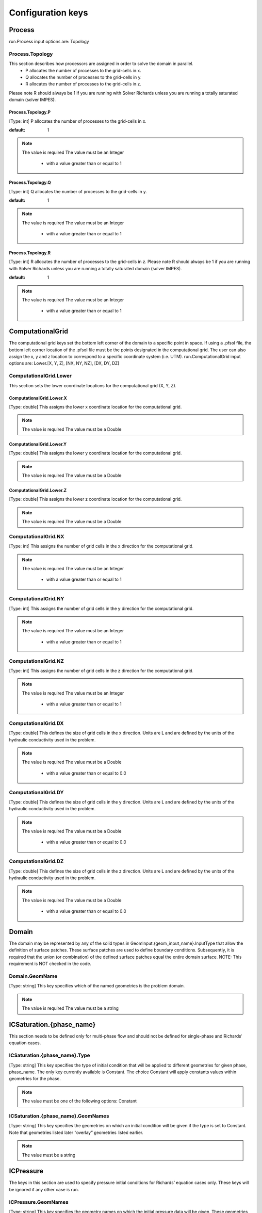 ********************************************************************************
Configuration keys
********************************************************************************

Process
================================================================================

run.Process input options are: Topology



Process.Topology
--------------------------------------------------------------------------------

This section describes how processors are assigned in order to solve the domain in parallel.
  - P allocates the number of processes to the grid-cells in x.
  - Q allocates the number of processes to the grid-cells in y.
  - R allocates the number of processes to the grid-cells in z.
Please note R should always be 1 if you are running with Solver Richards unless you are running a totally saturated domain (solver IMPES).



Process.Topology.P
^^^^^^^^^^^^^^^^^^^^^^^^^^^^^^^^^^^^^^^^^^^^^^^^^^^^^^^^^^^^^^^^^^^^^^^^^^^^^^^^

[Type: int] P allocates the number of processes to the grid-cells in x.


:default: 1
.. note::
    The value is required
    The value must be an Integer
      - with a value greater than or equal to 1



Process.Topology.Q
^^^^^^^^^^^^^^^^^^^^^^^^^^^^^^^^^^^^^^^^^^^^^^^^^^^^^^^^^^^^^^^^^^^^^^^^^^^^^^^^

[Type: int] Q allocates the number of processes to the grid-cells in y.


:default: 1
.. note::
    The value is required
    The value must be an Integer
      - with a value greater than or equal to 1



Process.Topology.R
^^^^^^^^^^^^^^^^^^^^^^^^^^^^^^^^^^^^^^^^^^^^^^^^^^^^^^^^^^^^^^^^^^^^^^^^^^^^^^^^

[Type: int] R allocates the number of processes to the grid-cells in z. Please note R should always be 1 if you are running with Solver Richards unless you are running a totally saturated domain (solver IMPES).


:default: 1
.. note::
    The value is required
    The value must be an Integer
      - with a value greater than or equal to 1



ComputationalGrid
================================================================================

The computational grid keys set the bottom left corner of the domain to a specific point in space. If using a .pfsol file, the bottom left corner location of the .pfsol file must be the points designated in the computational grid. The user can also assign the x, y and z location to correspond to a specific coordinate system (i.e. UTM). run.ComputationalGrid input options are: Lower.[X, Y, Z], [NX, NY, NZ], [DX, DY, DZ]



ComputationalGrid.Lower
--------------------------------------------------------------------------------

This section sets the lower coordinate locations for the computational grid (X, Y, Z).



ComputationalGrid.Lower.X
^^^^^^^^^^^^^^^^^^^^^^^^^^^^^^^^^^^^^^^^^^^^^^^^^^^^^^^^^^^^^^^^^^^^^^^^^^^^^^^^

[Type: double] This assigns the lower x coordinate location for the computational grid.


.. note::
    The value is required
    The value must be a Double


ComputationalGrid.Lower.Y
^^^^^^^^^^^^^^^^^^^^^^^^^^^^^^^^^^^^^^^^^^^^^^^^^^^^^^^^^^^^^^^^^^^^^^^^^^^^^^^^

[Type: double] This assigns the lower y coordinate location for the computational grid.


.. note::
    The value is required
    The value must be a Double


ComputationalGrid.Lower.Z
^^^^^^^^^^^^^^^^^^^^^^^^^^^^^^^^^^^^^^^^^^^^^^^^^^^^^^^^^^^^^^^^^^^^^^^^^^^^^^^^

[Type: double] This assigns the lower z coordinate location for the computational grid.


.. note::
    The value is required
    The value must be a Double


ComputationalGrid.NX
--------------------------------------------------------------------------------

[Type: int] This assigns the number of grid cells in the x direction for the computational grid.


.. note::
    The value is required
    The value must be an Integer
      - with a value greater than or equal to 1



ComputationalGrid.NY
--------------------------------------------------------------------------------

[Type: int] This assigns the number of grid cells in the y direction for the computational grid.


.. note::
    The value is required
    The value must be an Integer
      - with a value greater than or equal to 1



ComputationalGrid.NZ
--------------------------------------------------------------------------------

[Type: int] This assigns the number of grid cells in the z direction for the computational grid.


.. note::
    The value is required
    The value must be an Integer
      - with a value greater than or equal to 1



ComputationalGrid.DX
--------------------------------------------------------------------------------

[Type: double] This defines the size of grid cells in the x direction. Units are L and are defined by the units of the hydraulic conductivity used in the problem.


.. note::
    The value is required
    The value must be a Double
      - with a value greater than or equal to 0.0



ComputationalGrid.DY
--------------------------------------------------------------------------------

[Type: double] This defines the size of grid cells in the y direction. Units are L and are defined by the units of the hydraulic conductivity used in the problem.


.. note::
    The value is required
    The value must be a Double
      - with a value greater than or equal to 0.0



ComputationalGrid.DZ
--------------------------------------------------------------------------------

[Type: double] This defines the size of grid cells in the z direction. Units are L and are defined by the units of the hydraulic conductivity used in the problem.


.. note::
    The value is required
    The value must be a Double
      - with a value greater than or equal to 0.0



Domain
================================================================================

The domain may be represented by any of the solid types in GeomInput.{geom_input_name}.InputType that allow the definition of surface patches. These surface patches are used to define boundary conditions. Subsequently, it is required that the union (or combination) of the defined surface patches equal the entire domain surface. NOTE: This requirement is NOT checked in the code.



Domain.GeomName
--------------------------------------------------------------------------------

[Type: string] This key specifies which of the named geometries is the problem domain.


.. note::
    The value is required
    The value must be a string


ICSaturation.{phase_name}
================================================================================

This section needs to be defined only for multi-phase flow and should not be defined for single-phase and Richards' equation cases.



ICSaturation.{phase_name}.Type
--------------------------------------------------------------------------------

[Type: string] This key specifies the type of initial condition that will be applied to different geometries for given phase, phase_name. The only key currently available is Constant. The choice Constant will apply constants values within geometries for the phase.


.. note::
    The value must be one of the following options: Constant


ICSaturation.{phase_name}.GeomNames
--------------------------------------------------------------------------------

[Type: string] This key specifies the geometries on which an initial condition will be given if the type is set to Constant. Note that geometries listed later “overlay” geometries listed earlier.


.. note::
    The value must be a string


ICPressure
================================================================================

The keys in this section are used to specify pressure initial conditions for Richards’ equation cases only. These keys will be ignored if any other case is run.



ICPressure.GeomNames
--------------------------------------------------------------------------------

[Type: string] This key specifies the geometry names on which the initial pressure data will be given. These geometries must comprise the entire domain. Note that conditions for regions that overlap other regions will have unpredictable results. The regions given must be disjoint.


.. note::
    The value must be a string


ICPressure.Type
--------------------------------------------------------------------------------

[Type: string] This key specifies the type of initial condition given. The choices for this key are Constant, HydroStaticDepth, HydroStaticPatch and PFBFile. The choice Constant specifies that the initial pressure will be constant over the regions given. The choice HydroStaticDepth specifies that the initial pressure within a region will be in hydrostatic equilibrium with a given pressure specified at a given depth. The choice HydroStaticPatch specifies that the initial pressure within a region will be in hydrostatic equilibrium with a given pressure on a specified patch. Note that all regions must have the same type of initial data - different regions cannot have different types of initial data. However, the parameters for the type may be different. The PFBFile specification means that the initial pressure will be taken as a spatially varying function given by data in a ParFlow binary (.pfb) file.


.. note::
    The value must be one of the following options: Constant, PFBFile, HydroStaticPatch, NCFile


GeomInput
================================================================================

Here we define all “geometrical” information needed by ParFlow. For example, the domain (and patches on the domain where boundary conditions are to be imposed), lithology or hydrostratigraphic units, faults, initial plume shapes, and so on, are considered geometries.



GeomInput.Names
--------------------------------------------------------------------------------

[Type: string] List of names to use for defining geometry regions


.. note::
    The value must be a string


GeomInput.{geom_name}
--------------------------------------------------------------------------------

One of the user-defined names for defining a geometry region



GeomInput.{geom_name}.InputType
^^^^^^^^^^^^^^^^^^^^^^^^^^^^^^^^^^^^^^^^^^^^^^^^^^^^^^^^^^^^^^^^^^^^^^^^^^^^^^^^

[Type: string] This defines the type for the geometry input with the given input name. This key must be one of: SolidFile, IndicatorField, or Box.


.. note::
    The value must be one of the following options: SolidFile, IndicatorField, Box


GeomInput.{geom_name}.GeomName
^^^^^^^^^^^^^^^^^^^^^^^^^^^^^^^^^^^^^^^^^^^^^^^^^^^^^^^^^^^^^^^^^^^^^^^^^^^^^^^^

[Type: string] This is a name of a single geometry defined by the geometry input. This should be used for a geometry input type of Box, which only requires a single name.


.. note::
    The value must be a string


GeomInput.{geom_name}.GeomNames
^^^^^^^^^^^^^^^^^^^^^^^^^^^^^^^^^^^^^^^^^^^^^^^^^^^^^^^^^^^^^^^^^^^^^^^^^^^^^^^^

[Type: string] This is a list of the names of the geometries defined by the geometry input. For a geometry input type of Box, the singular GeomName should be used. For the SolidFile geometry type this should contain a list with the same number of geometries as were defined using GMS. The order of geometries in the SolidFile should match the names. For IndicatorField types you need to specify the value in the input field which matches the name using GeomInput.geom_input_name.Value.


.. note::
    The value must be a string


GeomInput.{geom_name}.FileName
^^^^^^^^^^^^^^^^^^^^^^^^^^^^^^^^^^^^^^^^^^^^^^^^^^^^^^^^^^^^^^^^^^^^^^^^^^^^^^^^

[Type: string] For IndicatorField and SolidFile geometry inputs, this key specifies the input filename which contains the field or solid information.


.. note::
    The value must be a string



GeomInput.{geom_name}.Value
^^^^^^^^^^^^^^^^^^^^^^^^^^^^^^^^^^^^^^^^^^^^^^^^^^^^^^^^^^^^^^^^^^^^^^^^^^^^^^^^

[Type: int] For IndicatorField geometry inputs, you need to specify the mapping between values in the input file and the geometry names. The named geometry will be defined wherever the input file is equal to the specified value.


.. note::
    The value must be an Integer


Perm
================================================================================

run.Perm input options are: TensorType, Conditioning



Perm.TensorType
--------------------------------------------------------------------------------

[Type: string] This key specifies whether the permeability tensor entries kx; ky and kz will be specified as three constants within a set of regions covering the domain or whether the entries will be specified cell-wise by files. The choices for this key are TensorByGeom and TensorByFile.


.. note::
    The value must be one of the following options: TensorByGeom, TensorByFile


Perm.Conditioning.FileName
--------------------------------------------------------------------------------

[Type: string] This key specifies the name of the file that contains the conditioning data. The default string NA indicates that conditioning data is not applicable.


:default: NA
.. note::
    The value must be a string


SpecificStorage
================================================================================

run.Perm input options are: GeomNames, Type



SpecificStorage.GeomNames
--------------------------------------------------------------------------------

[Type: string] This key specifies all of the geometries on which a different specific storage value will be assigned. These geometries must cover the entire computational domain.


.. note::
    The value must be a string


SpecificStorage.Type
--------------------------------------------------------------------------------

[Type: string] This key specifies which method is to be used to assign specific storage data. The only choice currently available is Constant which indicates that a constant is to be assigned to all grid cells within a geometry.


.. note::
    The value must be one of the following options: Constant


dzScale
================================================================================

This is where dZ multipliers are assigned within geounits using one of several methods.



dzScale.GeomNames
--------------------------------------------------------------------------------

[Type: string] This key specifies which problem domain is being applied a variable dz subsurface. These geometries must cover the entire computational domain.


.. note::
    The value must be a string


dzScale.Type
--------------------------------------------------------------------------------

[Type: string] This key specifies which method is to be used to assign variable vertical grid spacing. The choices currently available are Constant which indicates that a constant is to be assigned to all grid cells within a geometry, nzList which assigns all layers of a given model to a list value, and PFBFile which reads in values from a distributed pfb file.


.. note::
    The value must be a string


dzScale.nzListNumber
--------------------------------------------------------------------------------

[Type: int] This key indicates the number of layers with variable dz in the subsurface. This value is the same as the ComputationalGrid.NZ key.


.. note::
    The value must be an Integer
      - with a value greater than or equal to 1



Cell.{nzListNumber}
================================================================================

.. warning::
    This should be set in the Python script in the format l#, where # is the integer number of the layer. Example: Cell.l0.dzScale.Value




Cell.{nzListNumber}.dzScale
--------------------------------------------------------------------------------

Setting the Cell.nzListNumber.dzScale.Value



Cell.{nzListNumber}.dzScale.Value
^^^^^^^^^^^^^^^^^^^^^^^^^^^^^^^^^^^^^^^^^^^^^^^^^^^^^^^^^^^^^^^^^^^^^^^^^^^^^^^^

[Type: double] This key assigns the thickness of each layer defined by nzListNumber. ParFlow assigns the layers from the bottom-up (i.e. the bottom of the domain is layer 0, the top is layer NZ-1). The total domain depth (Geom.domain.Upper.Z) does not change with variable dz. The layer thickness is calculated by ComputationalGrid.DZ *dZScale.


.. note::
    The value must be a Double
      - with a value greater than or equal to 0.0



Geom
================================================================================

This maps the various properties to the user-defined geometric inputs.



Geom.Perm
--------------------------------------------------------------------------------

run.Geom.Perm input options are: Names, TensorByGeom.Names



Geom.Perm.Names
^^^^^^^^^^^^^^^^^^^^^^^^^^^^^^^^^^^^^^^^^^^^^^^^^^^^^^^^^^^^^^^^^^^^^^^^^^^^^^^^

[Type: string] This key specifies all of the geometries to which a permeability field will be assigned. These geometries must cover the entire computational domain.


.. note::
    The value must be a string


Geom.Perm.TensorByGeom
^^^^^^^^^^^^^^^^^^^^^^^^^^^^^^^^^^^^^^^^^^^^^^^^^^^^^^^^^^^^^^^^^^^^^^^^^^^^^^^^

run.Geom.Perm.TensorByGeom input options are: Names



Geom.Perm.TensorByGeom.Names
""""""""""""""""""""""""""""""""""""""""""""""""""""""""""""""""""""""""""""""""

This key specifies all of the geometries to which permeability tensor entries will be assigned. These geometries must cover the entire computational domain.


.. note::
    The value must be a string


Geom.Porosity
--------------------------------------------------------------------------------

run.Geom.Porosity input options are: GeomNames



Geom.Porosity.GeomNames
^^^^^^^^^^^^^^^^^^^^^^^^^^^^^^^^^^^^^^^^^^^^^^^^^^^^^^^^^^^^^^^^^^^^^^^^^^^^^^^^

[Type: string] This key specifies all of the geometries to which a porosity will be assigned. These geometries must cover the entire computational domain.


.. note::
    The value must be a string


Geom.Retardation
--------------------------------------------------------------------------------

run.Geom.Retardation input options are: GeomNames



Geom.Retardation.GeomNames
^^^^^^^^^^^^^^^^^^^^^^^^^^^^^^^^^^^^^^^^^^^^^^^^^^^^^^^^^^^^^^^^^^^^^^^^^^^^^^^^

[Type: string] This key specifies all of the geometries to which the contaminants will have a retardation function applied.


.. note::
    The value must be a string


Geom..{geom_name}
--------------------------------------------------------------------------------

User-defined geometric instance. GeomItem names are taken from either GeomInput.Names or GeomItem.GeomNames.



Geom..{geom_name}.FileName
^^^^^^^^^^^^^^^^^^^^^^^^^^^^^^^^^^^^^^^^^^^^^^^^^^^^^^^^^^^^^^^^^^^^^^^^^^^^^^^^

[Type: string] This specifies some sort of filename for the specified geometry.


.. note::
    The value must be a string



Geom..{geom_name}.Lower
^^^^^^^^^^^^^^^^^^^^^^^^^^^^^^^^^^^^^^^^^^^^^^^^^^^^^^^^^^^^^^^^^^^^^^^^^^^^^^^^

This section sets the lower coordinate locations for the box geometry.



Geom..{geom_name}.Lower.X
""""""""""""""""""""""""""""""""""""""""""""""""""""""""""""""""""""""""""""""""

[Type: double] This gives the lower X real space coordinate value of the previously specified box geometry of name box_geom_name.


.. note::
    The value must be a Double


Geom..{geom_name}.Lower.Y
""""""""""""""""""""""""""""""""""""""""""""""""""""""""""""""""""""""""""""""""

[Type: double] This gives the lower Y real space coordinate value of the previously specified box geometry of name box_geom_name.


.. note::
    The value must be a Double


Geom..{geom_name}.Lower.Z
""""""""""""""""""""""""""""""""""""""""""""""""""""""""""""""""""""""""""""""""

[Type: double] This gives the lower Z real space coordinate value of the previously specified box geometry of name box_geom_name.


.. note::
    The value must be a Double


Geom..{geom_name}.Upper
^^^^^^^^^^^^^^^^^^^^^^^^^^^^^^^^^^^^^^^^^^^^^^^^^^^^^^^^^^^^^^^^^^^^^^^^^^^^^^^^

This section sets the lower coordinate locations for the box geometry.



Geom..{geom_name}.Upper.X
""""""""""""""""""""""""""""""""""""""""""""""""""""""""""""""""""""""""""""""""

[Type: double] This gives the upper X real space coordinate value of the previously specified box geometry of name box_geom_name.


.. note::
    The value must be a Double


Geom..{geom_name}.Upper.Y
""""""""""""""""""""""""""""""""""""""""""""""""""""""""""""""""""""""""""""""""

[Type: double] This gives the upper Y real space coordinate value of the previously specified box geometry of name box_geom_name.


.. note::
    The value must be a Double


Geom..{geom_name}.Upper.Z
""""""""""""""""""""""""""""""""""""""""""""""""""""""""""""""""""""""""""""""""

[Type: double] This gives the upper Z real space coordinate value of the previously specified box geometry of name box_geom_name.


.. note::
    The value must be a Double


Geom..{geom_name}.Patches
^^^^^^^^^^^^^^^^^^^^^^^^^^^^^^^^^^^^^^^^^^^^^^^^^^^^^^^^^^^^^^^^^^^^^^^^^^^^^^^^

[Type: string] Patches are defined on the surfaces of geometries. Currently you can only define patches on Box geometries and on the the first geometry in a SolidFile. For a Box the order is fixed (left right front back bottom top) but you can name the sides anything you want.


.. note::
    The value must be a string


Geom..{geom_name}.Perm
^^^^^^^^^^^^^^^^^^^^^^^^^^^^^^^^^^^^^^^^^^^^^^^^^^^^^^^^^^^^^^^^^^^^^^^^^^^^^^^^

Permeability values



Geom..{geom_name}.Perm.Type
""""""""""""""""""""""""""""""""""""""""""""""""""""""""""""""""""""""""""""""""

[Type: string] This key specifies which method is to be used to assign permeability data to the named geometry, geometry_name. It must be either Constant, TurnBands, ParGauss, or PFBFile.


.. note::
    The value must be one of the following options: Constant, TurnBands, ParGauss, PFBFile


Geom..{geom_name}.Perm.Value
""""""""""""""""""""""""""""""""""""""""""""""""""""""""""""""""""""""""""""""""

[Type: double] This key specifies the value assigned to all points in the named geometry, geometry_name, if the type was set to constant.


.. note::
    The value must be a Double


Geom..{geom_name}.Perm.LambdaX
""""""""""""""""""""""""""""""""""""""""""""""""""""""""""""""""""""""""""""""""

[Type: double] This key specifies the x correlation length of the field generated for the named geometry, geometry_name, if either the Turning Bands or Parallel Gaussian Simulator are chosen.


.. note::
    The value must be a Double


Geom..{geom_name}.Perm.LambdaY
""""""""""""""""""""""""""""""""""""""""""""""""""""""""""""""""""""""""""""""""

[Type: double] This key specifies the y correlation length of the field generated for the named geometry, geometry_name, if either the Turning Bands or Parallel Gaussian Simulator are chosen.


.. note::
    The value must be a Double


Geom..{geom_name}.Perm.LambdaZ
""""""""""""""""""""""""""""""""""""""""""""""""""""""""""""""""""""""""""""""""

[Type: double] This key specifies the z correlation length of the field generated for the named geometry, geometry_name, if either the Turning Bands or Parallel Gaussian Simulator are chosen.


.. note::
    The value must be a Double


Geom..{geom_name}.Perm.GeomMean
""""""""""""""""""""""""""""""""""""""""""""""""""""""""""""""""""""""""""""""""

[Type: double] This key specifies the geometric mean of the log normal field generated for the named geometry, geometry_name, if either the Turning Bands or Parallel Gaussian Simulator are chosen.


.. note::
    The value must be a Double
      - with a value greater than or equal to 0.0



Geom..{geom_name}.Perm.Sigma
""""""""""""""""""""""""""""""""""""""""""""""""""""""""""""""""""""""""""""""""

[Type: double] This key specifies the standard deviation of the normal field generated for the named geometry, geometry_name, if either the Turning Bands or Parallel Gaussian Simulator are chosen.


.. note::
    The value must be a Double
      - with a value greater than or equal to 0.0



Geom..{geom_name}.Perm.Seed
""""""""""""""""""""""""""""""""""""""""""""""""""""""""""""""""""""""""""""""""

[Type: int] This key specifies the initial seed for the random number generator used to generate the field for the named geometry, geometry_name, if either the Turning Bands or Parallel Gaussian Simulator are chosen. This number must be positive.


:default: 1
.. note::
    The value must be an Integer
      - with a value greater than or equal to 1



Geom..{geom_name}.Perm.NumLines
""""""""""""""""""""""""""""""""""""""""""""""""""""""""""""""""""""""""""""""""

[Type: int] This key specifies the number of lines to be used in the Turning Bands algorithm for the named geometry, geometry_name.


:default: 100
.. note::
    The value must be an Integer
      - with a value greater than or equal to 1



Geom..{geom_name}.Perm.RZeta
""""""""""""""""""""""""""""""""""""""""""""""""""""""""""""""""""""""""""""""""

[Type: double] This key specifies the resolution of the line processes, in terms of the minimum grid spacing, to be used in the Turning Bands algorithm for the named geometry, geometry_name. Large values imply high resolution.


:default: 5.0
.. note::
    The value must be a Double
      - with a value greater than or equal to 0.0



Geom..{geom_name}.Perm.KMax
""""""""""""""""""""""""""""""""""""""""""""""""""""""""""""""""""""""""""""""""

[Type: double] This key specifies the the maximum normalized frequency, Kmax, to be used in the Turning Bands algorithm for the named geometry, geometry_name.


:default: 100.0
.. note::
    The value must be a Double
      - with a value greater than or equal to 0.0



Geom..{geom_name}.Perm.DelK
""""""""""""""""""""""""""""""""""""""""""""""""""""""""""""""""""""""""""""""""

[Type: double] This key specifies the normalized frequency increment to be used in the Turning Bands algorithm for the named geometry, geometry_name.


:default: 0.2
.. note::
    The value must be a Double
      - with a value greater than or equal to 0.0



Geom..{geom_name}.Perm.MaxNPts
""""""""""""""""""""""""""""""""""""""""""""""""""""""""""""""""""""""""""""""""

[Type: int] This key sets limits on the number of simulated points in the search neighborhood to be used in the Parallel Gaussian Simulator for the named geometry, geometry_name.


.. note::
    The value must be an Integer
      - with a value greater than or equal to 1



Geom..{geom_name}.Perm.MaxCpts
""""""""""""""""""""""""""""""""""""""""""""""""""""""""""""""""""""""""""""""""

[Type: int] This key sets limits on the number of external conditioning points in the search neighborhood to be used in the Parallel Gaussian Simulator for the named geometry, geometry_name.


.. note::
    The value must be an Integer
      - with a value greater than or equal to 1



Geom..{geom_name}.Perm.LogNormal
""""""""""""""""""""""""""""""""""""""""""""""""""""""""""""""""""""""""""""""""

[Type: string] The key specifies when a normal, log normal, truncated normal or truncated log normal field is to be generated by the method for the named geometry, geometry_name. This value must be one of Normal, Log, NormalTruncated or LogTruncated and can be used with either Turning Bands or the Parallel Gaussian Simulator.


:default: LogTruncated
.. note::
    The value must be one of the following options: Normal, Log, NormalTruncated, LogTruncated


Geom..{geom_name}.Perm.StratType
""""""""""""""""""""""""""""""""""""""""""""""""""""""""""""""""""""""""""""""""

[Type: string] This key specifies the stratification of the permeability field generated by the method for the named geometry, geometry_name. The value must be one of Horizontal, Bottom or Top and can be used with either the Turning Bands or the Parallel Gaussian Simulator.


:default: Bottom
.. note::
    The value must be one of the following options: Horizontal, Bottom, Top


Geom..{geom_name}.Perm.LowCutoff
""""""""""""""""""""""""""""""""""""""""""""""""""""""""""""""""""""""""""""""""

[Type: double] This key specifies the low cutoff value for truncating the generated field for the named geometry, geometry_name, when either the NormalTruncated or LogTruncated values are chosen.


.. note::
    The value must be a Double
      - with a value greater than or equal to 0.0



Geom..{geom_name}.Perm.HighCutoff
""""""""""""""""""""""""""""""""""""""""""""""""""""""""""""""""""""""""""""""""

[Type: double] This key specifies the high cutoff value for truncating the generated field for the named geometry, geometry_name, when either the NormalTruncated or LogTruncated values are chosen.


.. note::
    The value must be a Double
      - with a value greater than or equal to 0.0



Geom..{geom_name}.Perm.MaxSearchRad
""""""""""""""""""""""""""""""""""""""""""""""""""""""""""""""""""""""""""""""""

[Type: int] A key to improve correlation structure of RF in testing.


.. note::
    The value must be an Integer
      - with a value greater than or equal to 1



Geom..{geom_name}.Perm.FileName
""""""""""""""""""""""""""""""""""""""""""""""""""""""""""""""""""""""""""""""""

[Type: string] This key specifies that permeability values for the specified geometry, geometry_name, are given according to a user-supplied description in the “ParFlow Binary” file whose filename is given as the value. For a description of the ParFlow Binary file format, see the manual. The ParFlow Binary file associated with the named geometry must contain a collection of permeability values corresponding in a one-to-one manner to the entire computational grid. That is to say, when the contents of the file are read into the simulator, a complete permeability description for the entire domain is supplied. Only those values associated with computational cells residing within the geometry (as it is represented on the computational grid) will be copied into data structures used during the course of a simulation. Thus, the values associated with cells outside of the geounit are irrelevant. For clarity, consider a couple of different scenarios. For example, the user may create a file for each geometry such that appropriate permeability values are given for the geometry and “garbage" values (e.g., some flag value) are given for the rest of the computational domain. In this case, a separate binary file is specified for each geometry. Alternatively, one may place all values representing the permeability field on the union of the geometries into a single binary file. Note that the permeability values must be represented in precisely the same configuration as the computational grid. Then, the same file could be specified for each geounit in the input file. Or, the computational domain could be described as a single geouint (in the ParFlow input file) in which case the permeability values would be read in only once.


.. note::
    The value must be a string


Geom..{geom_name}.Perm.TensorValX
""""""""""""""""""""""""""""""""""""""""""""""""""""""""""""""""""""""""""""""""

[Type: double] This key specifies the value of kx for the geometry given by geometry_name.


.. note::
    The value must be a Double
      - with a value greater than or equal to 0.0



Geom..{geom_name}.Perm.TensorValY
""""""""""""""""""""""""""""""""""""""""""""""""""""""""""""""""""""""""""""""""

[Type: double] This key specifies the value of ky for the geometry given by geometry_name.


.. note::
    The value must be a Double
      - with a value greater than or equal to 0.0



Geom..{geom_name}.Perm.TensorValZ
""""""""""""""""""""""""""""""""""""""""""""""""""""""""""""""""""""""""""""""""

[Type: double] This key specifies the value of kz for the geometry given by geometry_name.


.. note::
    The value must be a Double
      - with a value greater than or equal to 0.0



Geom..{geom_name}.Perm.TensorFileX
""""""""""""""""""""""""""""""""""""""""""""""""""""""""""""""""""""""""""""""""

[Type: string] This key specifies that kx values for the specified geometry, geometry_name, are given according to a user-supplied description in the “ParFlow Binary” file whose filename is given as the value. The only choice for the value of geometry_name is “domain”.


.. note::
    The value must be a string


Geom..{geom_name}.Perm.TensorFileY
""""""""""""""""""""""""""""""""""""""""""""""""""""""""""""""""""""""""""""""""

[Type: string] This key specifies that ky values for the specified geometry, geometry_name, are given according to a user-supplied description in the “ParFlow Binary” file whose filename is given as the value. The only choice for the value of geometry_name is “domain”.


.. note::
    The value must be a string


Geom..{geom_name}.Perm.TensorFileZ
""""""""""""""""""""""""""""""""""""""""""""""""""""""""""""""""""""""""""""""""

[Type: string] This key specifies that kz values for the specified geometry, geometry_name, are given according to a user-supplied description in the “ParFlow Binary” file whose filename is given as the value. The only choice for the value of geometry_name is “domain”.


.. note::
    The value must be a string


Geom..{geom_name}.Porosity
^^^^^^^^^^^^^^^^^^^^^^^^^^^^^^^^^^^^^^^^^^^^^^^^^^^^^^^^^^^^^^^^^^^^^^^^^^^^^^^^

Setting porosity values to elements of domain



Geom..{geom_name}.Porosity.Type
""""""""""""""""""""""""""""""""""""""""""""""""""""""""""""""""""""""""""""""""

[Type: string] This key specifies which method is to be used to assign porosity data to the named geometry, geometry_name. The only choice currently available is Constant which indicates that a constant is to be assigned to all grid cells within a geometry.


.. note::
    The value must be one of the following options: Constant


Geom..{geom_name}.Porosity.Value
""""""""""""""""""""""""""""""""""""""""""""""""""""""""""""""""""""""""""""""""

[Type: double] This key specifies the value assigned to all points in the named geometry, geometry_name, if the type was set to constant.


.. note::
    The value must be a Double


Geom..{geom_name}.Porosity.FileName
""""""""""""""""""""""""""""""""""""""""""""""""""""""""""""""""""""""""""""""""

[Type: string] This key specifies that porosity values for the specified geometry, geometry_name, are given according to a user-supplied description in the “ParFlow Binary” file whose filename is given as the value. The only choice for the value of geometry_name is “domain”.


.. note::
    The value must be a string


Geom..{geom_name}.SpecificStorage
^^^^^^^^^^^^^^^^^^^^^^^^^^^^^^^^^^^^^^^^^^^^^^^^^^^^^^^^^^^^^^^^^^^^^^^^^^^^^^^^

Setting specific storage values to elements of domain



Geom..{geom_name}.SpecificStorage.Value
""""""""""""""""""""""""""""""""""""""""""""""""""""""""""""""""""""""""""""""""

[Type: double] This key specifies the value assigned to all points in the named geometry, geometry_name, if the type was set to constant.


.. note::
    The value must be a Double


Geom..{geom_name}.RelPerm
^^^^^^^^^^^^^^^^^^^^^^^^^^^^^^^^^^^^^^^^^^^^^^^^^^^^^^^^^^^^^^^^^^^^^^^^^^^^^^^^

Setting relative permeability value to geometries



Geom..{geom_name}.RelPerm.Value
""""""""""""""""""""""""""""""""""""""""""""""""""""""""""""""""""""""""""""""""

[Type: double] This key specifies the constant relative permeability value on the specified geometry.


.. note::
    The value must be a Double
      - with a value greater than or equal to 0.0



Geom..{geom_name}.RelPerm.Alpha
""""""""""""""""""""""""""""""""""""""""""""""""""""""""""""""""""""""""""""""""

[Type: double] This key specifies the alpha parameter for the Van Genuchten function specified on geom_name.


.. note::
    The value must be a Double
      - with a value greater than or equal to 0.0



Geom..{geom_name}.RelPerm.Alpha.FileName
""""""""""""""""""""""""""""""""""""""""""""""""""""""""""""""""""""""""""""""""

[Type: string] This key specifies a pfb filename containing the alpha parameters for the VanGenuchten function cell-by-cell. The ONLY option for geom_name is "domain."


.. note::
    The value must be a string


Geom..{geom_name}.RelPerm.N
""""""""""""""""""""""""""""""""""""""""""""""""""""""""""""""""""""""""""""""""

[Type: double] This key specifies the alpha parameter for the Van Genuchten function specified on geom_name.


.. note::
    The value must be a Double
      - with a value greater than or equal to 0.0



Geom..{geom_name}.RelPerm.N.FileName
""""""""""""""""""""""""""""""""""""""""""""""""""""""""""""""""""""""""""""""""

[Type: string] This key specifies a pfb filename containing the N parameters for the VanGenuchten function cell-by-cell. The ONLY option for geom_name is "domain."


.. note::
    The value must be a string


Geom..{geom_name}.RelPerm.NumSamplePoints
""""""""""""""""""""""""""""""""""""""""""""""""""""""""""""""""""""""""""""""""

[Type: int] This key specifies the number of sample points for a spline base interpolation table for the Van Genuchten function specified on geom_name. If this number is 0 (the default) then the function is evaluated directly. Using the interpolation table is faster but is less accurate.


:default: 0
.. note::
    The value must be an Integer
      - with a value greater than or equal to 0



Geom..{geom_name}.RelPerm.MinPressureHead
""""""""""""""""""""""""""""""""""""""""""""""""""""""""""""""""""""""""""""""""

[Type: int] This key specifies the lower value for a spline base interpolation table for the Van Genuchten function specified on geom_name. The upper value of the range is 0. This value is used only when the table lookup method is used (NumSamplePoints is greater than 0).


.. note::
    The value must be an Integer


Geom..{geom_name}.RelPerm.A
""""""""""""""""""""""""""""""""""""""""""""""""""""""""""""""""""""""""""""""""

[Type: double] This key specifies the A parameter for the Haverkamp relative permeability on geom_name.


.. note::
    The value must be a Double


Geom..{geom_name}.RelPerm.Gamma
""""""""""""""""""""""""""""""""""""""""""""""""""""""""""""""""""""""""""""""""

[Type: double] This key specifies the gamma parameter for the Haverkamp relative permeability on geom_name.


.. note::
    The value must be a Double


Geom..{geom_name}.RelPerm.Degree
""""""""""""""""""""""""""""""""""""""""""""""""""""""""""""""""""""""""""""""""

[Type: int] This key specifies the degree of the polynomial for the Polynomial relative permeability given on geom_name.


.. note::
    The value must be an Integer


Geom..{geom_name}.RelPerm.Coeff
""""""""""""""""""""""""""""""""""""""""""""""""""""""""""""""""""""""""""""""""

Setting the coefficients for the polynomial relative permeability curve.



Geom.{geom_name}.RelPerm.Coeff.{coeff_number}
""""""""""""""""""""""""""""""""""""""""""""""""""""""""""""""""""""""""""""""""

[Type: double] This key specifies the 'coeff_number'th coefficient of the Polynomial relative permeability given on geom_name.


.. note::
    The value must be a Double


Geom..{geom_name}.RelPerm.InterpolationMethod
""""""""""""""""""""""""""""""""""""""""""""""""""""""""""""""""""""""""""""""""

[Type: string] Specify the interpolation method for the relative permeability.


.. note::
    The value must be a string


Geom..{geom_name}.CapPressure
^^^^^^^^^^^^^^^^^^^^^^^^^^^^^^^^^^^^^^^^^^^^^^^^^^^^^^^^^^^^^^^^^^^^^^^^^^^^^^^^

Setting capillary pressures for specified geometries



Geom.{geom_name}.CapPressure.{phase_name}.Value
^^^^^^^^^^^^^^^^^^^^^^^^^^^^^^^^^^^^^^^^^^^^^^^^^^^^^^^^^^^^^^^^^^^^^^^^^^^^^^^^

[Type: double] This key specifies the value of the capillary pressure in the named geometry, geometry_name, for the named phase, phase_name. IMPORTANT NOTE: the code currently works only for capillary pressure equal zero.


:default: 0.0
.. note::
    The value must be a Double


Geom..{geom_name}.Saturation
^^^^^^^^^^^^^^^^^^^^^^^^^^^^^^^^^^^^^^^^^^^^^^^^^^^^^^^^^^^^^^^^^^^^^^^^^^^^^^^^

Setting saturation values to geometries



Geom..{geom_name}.Saturation.Value
""""""""""""""""""""""""""""""""""""""""""""""""""""""""""""""""""""""""""""""""

[Type: double] This key specifies the constant saturation value on the specified geometry.


.. note::
    The value must be a Double
      - with a value greater than or equal to 0.0
      - with a value less than or equal to 1.0



Geom..{geom_name}.Saturation.Alpha
""""""""""""""""""""""""""""""""""""""""""""""""""""""""""""""""""""""""""""""""

[Type: double] This key specifies the alpha parameter for the Van Genuchten function specified on geom_name.


.. note::
    The value must be a Double
      - with a value greater than or equal to 0.0



Geom..{geom_name}.Saturation.Alpha.FileName
""""""""""""""""""""""""""""""""""""""""""""""""""""""""""""""""""""""""""""""""

[Type: string] This key specifies a pfb filename containing the alpha parameters for the VanGenuchten function cell-by-cell. The ONLY option for geom_name is "domain."


.. note::
    The value must be a string


Geom..{geom_name}.Saturation.N
""""""""""""""""""""""""""""""""""""""""""""""""""""""""""""""""""""""""""""""""

[Type: double] This key specifies the alpha parameter for the Van Genuchten function specified on geom_name.


.. note::
    The value must be a Double
      - with a value greater than or equal to 0.0



Geom..{geom_name}.Saturation.N.FileName
""""""""""""""""""""""""""""""""""""""""""""""""""""""""""""""""""""""""""""""""

[Type: string] This key specifies a pfb filename containing the N parameters for the VanGenuchten function cell-by-cell. The ONLY option for geom_name is "domain."


.. note::
    The value must be a string


Geom..{geom_name}.Saturation.SRes
""""""""""""""""""""""""""""""""""""""""""""""""""""""""""""""""""""""""""""""""

[Type: double] This key specifies the residual saturation on geom_name.


.. note::
    The value must be a Double
      - with a value greater than or equal to 0.0
      - with a value less than or equal to 1.0



Geom..{geom_name}.Saturation.SRes.Filename
""""""""""""""""""""""""""""""""""""""""""""""""""""""""""""""""""""""""""""""""

[Type: string] This key specifies a pfb filename containing the residual saturation parameters for the VanGenuchten function cell-by-cell. The ONLY option for geom_name is "domain."


.. note::
    The value must be a string


Geom..{geom_name}.Saturation.SSat
""""""""""""""""""""""""""""""""""""""""""""""""""""""""""""""""""""""""""""""""

[Type: double] This key specifies the saturation at saturated conditions on geom_name.


.. note::
    The value must be a Double
      - with a value greater than or equal to 0.0
      - with a value less than or equal to 1.0



Geom..{geom_name}.Saturation.SSat.FileName
""""""""""""""""""""""""""""""""""""""""""""""""""""""""""""""""""""""""""""""""

[Type: string] This key specifies a pfb filename containing the SSat parameters for the VanGenuchten function cell-by-cell. The ONLY option for geom_name is "domain."


.. note::
    The value must be a string


Geom..{geom_name}.Saturation.A
""""""""""""""""""""""""""""""""""""""""""""""""""""""""""""""""""""""""""""""""

[Type: double] This key specifies the A parameter for the Haverkamp saturation on geom_name.


.. note::
    The value must be a Double


Geom..{geom_name}.Saturation.Gamma
""""""""""""""""""""""""""""""""""""""""""""""""""""""""""""""""""""""""""""""""

[Type: double] This key specifies the gamma parameter for the Haverkamp saturation on geom_name.


.. note::
    The value must be a Double


Geom..{geom_name}.Saturation.Degree
""""""""""""""""""""""""""""""""""""""""""""""""""""""""""""""""""""""""""""""""

[Type: int] This key specifies the degree of the polynomial for the Polynomial saturation given on geom_name.


.. note::
    The value must be an Integer


Geom..{geom_name}.Saturation.Coeff
""""""""""""""""""""""""""""""""""""""""""""""""""""""""""""""""""""""""""""""""

Setting the coefficients for the polynomial saturation curve.



Geom.{geom_name}.Saturation.Coeff.{coeff_number}
""""""""""""""""""""""""""""""""""""""""""""""""""""""""""""""""""""""""""""""""

[Type: double] This key specifies the 'coeff_number'th coefficient of the Polynomial saturation given on geom_name.


.. note::
    The value must be a Double


Geom..{geom_name}.Saturation.FileName
""""""""""""""""""""""""""""""""""""""""""""""""""""""""""""""""""""""""""""""""

[Type: string] This key specifies the name of the file containing saturation values for the domain. It is assumed that geom_name is “domain” for this key.


.. note::
    The value must be a string


Geom..{geom_name}.dzScale
^^^^^^^^^^^^^^^^^^^^^^^^^^^^^^^^^^^^^^^^^^^^^^^^^^^^^^^^^^^^^^^^^^^^^^^^^^^^^^^^

Setting properties for the dz Scale.



Geom..{geom_name}.dzScale.Value
""""""""""""""""""""""""""""""""""""""""""""""""""""""""""""""""""""""""""""""""

[Type: double] This key specifies the value assigned to all points in the named geometry, geometry_name, if the type was set to constant.


.. note::
    The value must be a Double
      - with a value greater than or equal to 0.0



Geom..{geom_name}.dzScale.FileName
""""""""""""""""""""""""""""""""""""""""""""""""""""""""""""""""""""""""""""""""

[Type: string] This key specifies file to be read in for variable dz values for the given geometry, geometry_name, if the type was set to PFBFile.


.. note::
    The value must be a string


Geom..{geom_name}.ThermalConductivity
^^^^^^^^^^^^^^^^^^^^^^^^^^^^^^^^^^^^^^^^^^^^^^^^^^^^^^^^^^^^^^^^^^^^^^^^^^^^^^^^

Setting thermal conductivity values for various geometries



Geom..{geom_name}.ThermalConductivity.Value
""""""""""""""""""""""""""""""""""""""""""""""""""""""""""""""""""""""""""""""""

[Type: double] This key specifies the thermal conductivity value on the specified geometry.


.. note::
    The value must be a Double
      - with a value greater than or equal to 0.0



Geom..{geom_name}.ThermalConductivity.KDry
""""""""""""""""""""""""""""""""""""""""""""""""""""""""""""""""""""""""""""""""

[Type: double] This key specifies the thermal conductivity under dry conditions on geom_name.


.. note::
    The value must be a Double
      - with a value greater than or equal to 0.0



Geom..{geom_name}.ThermalConductivity.KDry.FileName
""""""""""""""""""""""""""""""""""""""""""""""""""""""""""""""""""""""""""""""""

[Type: string] This key specifies a pfb filename containing the dry thermal conductivity function cell-by-cell. The ONLY option for geom_name is "domain."


.. note::
    The value must be a string


Geom..{geom_name}.ThermalConductivity.KWet
""""""""""""""""""""""""""""""""""""""""""""""""""""""""""""""""""""""""""""""""

[Type: double] This key specifies the thermal conductivity under saturated conditions on geom_name.


.. note::
    The value must be a Double
      - with a value greater than or equal to 0.0



Geom..{geom_name}.ThermalConductivity.KWet.FileName
""""""""""""""""""""""""""""""""""""""""""""""""""""""""""""""""""""""""""""""""

[Type: string] This key specifies a pfb filename containing the wet thermal conductivity function cell-by-cell. The ONLY option for geom_name is "domain."


.. note::
    The value must be a string


Geom..{geom_name}.FBx
^^^^^^^^^^^^^^^^^^^^^^^^^^^^^^^^^^^^^^^^^^^^^^^^^^^^^^^^^^^^^^^^^^^^^^^^^^^^^^^^

Setting file name for flow barriers in X. FBx.Type must equal PFBFile.



Geom..{geom_name}.FBx.FileName
""""""""""""""""""""""""""""""""""""""""""""""""""""""""""""""""""""""""""""""""

[Type: string] This key specifies file to be read in for the X flow barrier values for the domain, if the type was set to PFBFile.


.. note::
    The value must be a string


Geom..{geom_name}.FBy
^^^^^^^^^^^^^^^^^^^^^^^^^^^^^^^^^^^^^^^^^^^^^^^^^^^^^^^^^^^^^^^^^^^^^^^^^^^^^^^^

Setting file name for flow barriers in Y. FBy.Type must equal PFBFile.



Geom..{geom_name}.FBy.FileName
""""""""""""""""""""""""""""""""""""""""""""""""""""""""""""""""""""""""""""""""

[Type: string] This key specifies file to be read in for the Y flow barrier values for the domain, if the type was set to PFBFile.


.. note::
    The value must be a string


Geom..{geom_name}.FBz
^^^^^^^^^^^^^^^^^^^^^^^^^^^^^^^^^^^^^^^^^^^^^^^^^^^^^^^^^^^^^^^^^^^^^^^^^^^^^^^^

Setting file name for flow barriers in Z. FBz.Type must equal PFBFile.



Geom..{geom_name}.FBz.FileName
""""""""""""""""""""""""""""""""""""""""""""""""""""""""""""""""""""""""""""""""

[Type: string] This key specifies file to be read in for the Z flow barrier values for the domain, if the type was set to PFBFile.


.. note::
    The value must be a string


Geom..{geom_name}.HeatCapacity
^^^^^^^^^^^^^^^^^^^^^^^^^^^^^^^^^^^^^^^^^^^^^^^^^^^^^^^^^^^^^^^^^^^^^^^^^^^^^^^^

Setting heat capacity properties for specified geometries.



Geom..{geom_name}.HeatCapacity.Value
""""""""""""""""""""""""""""""""""""""""""""""""""""""""""""""""""""""""""""""""

[Type: double] This key specifies the heat capacity of the given geometry. Units are J*g^-1*C^-1.


.. note::
    The value must be a Double
      - with a value greater than or equal to 0.0



Geom.{geom_name}.ICPressure
^^^^^^^^^^^^^^^^^^^^^^^^^^^^^^^^^^^^^^^^^^^^^^^^^^^^^^^^^^^^^^^^^^^^^^^^^^^^^^^^

Setting the initial conditions for pressure for specific geometries.



Geom.{geom_name}.ICPressure.FileName
""""""""""""""""""""""""""""""""""""""""""""""""""""""""""""""""""""""""""""""""

This key specifies the name of the file containing pressure values for the domain. It is assumed that geom_name is “domain” for this key.


.. note::
    The value must be a string


Geom.{geom_name}.ICPressure.RefElevation
""""""""""""""""""""""""""""""""""""""""""""""""""""""""""""""""""""""""""""""""

[Type: double] This key specifies the reference elevation on which the reference pressure is given for type HydroStaticDepth initial pressures.


.. note::
    The value must be a Double


Geom.{geom_name}.ICPressure.RefGeom
""""""""""""""""""""""""""""""""""""""""""""""""""""""""""""""""""""""""""""""""

[Type: string] This key specifies the geometry on which the reference patch resides for type HydroStaticPatch initial pressures.


.. note::
    The value must be a string


Geom.{geom_name}.ICPressure.RefPatch
""""""""""""""""""""""""""""""""""""""""""""""""""""""""""""""""""""""""""""""""

[Type: string] This key specifies the patch on which the reference pressure is given for type HydorStaticPatch initial pressures.


.. note::
    The value must be a string


Geom.{geom_name}.ICPressure.Value
""""""""""""""""""""""""""""""""""""""""""""""""""""""""""""""""""""""""""""""""

[Type: double] This key specifies the initial pressure value for type Constant initial pressures and the reference pressure value for types HydroStaticDepth and HydroStaticPatch.


.. note::
    The value must be a Double


Geom.{geom_name}.ICSaturation.{phase_name}
^^^^^^^^^^^^^^^^^^^^^^^^^^^^^^^^^^^^^^^^^^^^^^^^^^^^^^^^^^^^^^^^^^^^^^^^^^^^^^^^




Geom.{geom_name}.ICSaturation.{phase_name}.Value
""""""""""""""""""""""""""""""""""""""""""""""""""""""""""""""""""""""""""""""""

[Type: double] This key specifies the initial condition value assigned to all points in the named geometry, geom_input_name, if the type was set to Constant.


.. note::
    The value must be a Double


Geom.{geom_name}.{contaminant}
^^^^^^^^^^^^^^^^^^^^^^^^^^^^^^^^^^^^^^^^^^^^^^^^^^^^^^^^^^^^^^^^^^^^^^^^^^^^^^^^

Setting retardation properties for specific contaminants and specific geometries



Geom.{geom_name}.{contaminant}.Retardation.Type
""""""""""""""""""""""""""""""""""""""""""""""""""""""""""""""""""""""""""""""""

[Type: string] This key specifies which function is to be used to compute the retardation for the named contaminant, contaminant_ name, in the named geometry, geometry_name. The only choice currently available is Linear which indicates that a simple linear retardation function is to be used to compute the retardation.


.. note::
    The value must be one of the following options: Linear


Geom.{geom_name}.{contaminant}.Retardation.Value
""""""""""""""""""""""""""""""""""""""""""""""""""""""""""""""""""""""""""""""""

[Type: double] This key specifies the distribution coefficient for the linear function used to compute the retardation of the named contaminant, contaminant_name, in the named geometry, geometry_name. The value should be scaled by the density of the material in the geometry.


.. note::
    The value must be a Double
      - with a value greater than or equal to 0.0



Geom.{geom_name}.{contaminant}.Retardation.Rate
""""""""""""""""""""""""""""""""""""""""""""""""""""""""""""""""""""""""""""""""

[Type: double] This key specifies the distribution coefficient for the linear function used to compute the retardation of the named contaminant, contaminant_name, in the named geometry, geometry_name. The value should be scaled by the density of the material in the geometry.


.. note::
    The value must be a Double
      - with a value greater than or equal to 0.0



TopoSlopes
================================================================================

Setting filename for elevation data from which ParFlow will calculate slopes



TopoSlopes.Elevation
--------------------------------------------------------------------------------

Setting filename for elevation data from which ParFlow will calculate slopes



TopoSlopes.Elevation.FileName
^^^^^^^^^^^^^^^^^^^^^^^^^^^^^^^^^^^^^^^^^^^^^^^^^^^^^^^^^^^^^^^^^^^^^^^^^^^^^^^^

[Type: string] This key is the name of the PFB file that contains elevations which ParFlow uses to derive slopes. This is optional but can be useful when post-processing terrain-following grids.


.. note::



TopoSlopesX
================================================================================

Setting data for domain slopes in the X direction



TopoSlopesX.GeomNames
--------------------------------------------------------------------------------

[Type: string] This key specifies all of the geometries on which a different x topographic slope values will be assigned. Topographic slopes may be assigned by PFBFile or as Constant by geometry. These geometries must cover the entire upper surface of the computational domain.


.. note::
    The value must be a string


TopoSlopesX.Type
--------------------------------------------------------------------------------

[Type: string] This key specifies which method is to be used to assign topographic slopes. The choices currently available are Constant which indicates that a constant is to be assigned to all grid cells within a geometry and PFBFile which indicates that all values are read in from a distributed, grid-based ParFlow binary file. If NetCDF is used, NCFile can be specified, which will read in slopes from a NetCDF file.


.. note::
    The value must be one of the following options: Constant, PFBFile, NCFile


TopoSlopesX.FileName
--------------------------------------------------------------------------------

[Type: string] This key specifies the value assigned to all points be read in from a ParFlow binary file.


.. note::
    The value must be a string


TopoSlopesX.Geom.{geom_name}
--------------------------------------------------------------------------------

Setting value for slopes in the X direction



TopoSlopesX.Geom.{geom_name}.Value
^^^^^^^^^^^^^^^^^^^^^^^^^^^^^^^^^^^^^^^^^^^^^^^^^^^^^^^^^^^^^^^^^^^^^^^^^^^^^^^^

[Type: double] This key specifies the value assigned to all points in the named geometry, geometry_name, if the type was set to constant.


.. note::
    The value must be a Double


TopoSlopesY
================================================================================

Setting data for domain slopes in the Y direction



TopoSlopesY.GeomNames
--------------------------------------------------------------------------------

[Type: string] This key specifies all of the geometries on which a different y topographic slope values will be assigned. Topographic slopes may be assigned by PFBFile or as Constant by geometry. These geometries must cover the entire upper surface of the computational domain.


.. note::
    The value must be a string


TopoSlopesY.Type
--------------------------------------------------------------------------------

[Type: string] This key specifies which method is to be used to assign topographic slopes. The choices currently available are Constant which indicates that a constant is to be assigned to all grid cells within a geometry and PFBFile which indicates that all values are read in from a distributed, grid-based ParFlow binary file. If NetCDF is used, NCFile can be specified, which will read in slopes from a NetCDF file.


.. note::
    The value must be one of the following options: Constant, PFBFile, NCFile


TopoSlopesY.FileName
--------------------------------------------------------------------------------

[Type: string] This key specifies the value assigned to all points be read in from a ParFlow binary file.


.. note::
    The value must be a string


TopoSlopesY.Geom.{geom_name}
--------------------------------------------------------------------------------

Setting value for slopes in the Y direction



TopoSlopesY.Geom.{geom_name}.Value
^^^^^^^^^^^^^^^^^^^^^^^^^^^^^^^^^^^^^^^^^^^^^^^^^^^^^^^^^^^^^^^^^^^^^^^^^^^^^^^^

[Type: double] This key specifies the value assigned to all points in the named geometry, geometry_name, if the type was set to constant.


.. note::
    The value must be a Double


CapPressure
================================================================================

Setting capillary pressures for different phases



CapPressure.{phase_name}
================================================================================

Phase name on which capillary pressure will be specified.



CapPressure.{phase_name}.Type
--------------------------------------------------------------------------------

[Type: string] This key specifies the capillary pressure between phase 0 and the named phase, phase_name. The only choice available is Constant which indicates that a constant capillary pressure exists between the phases.


:default: Constant
.. note::
    The value must be one of the following options: Constant


CapPressure.{phase_name}.GeomNames
--------------------------------------------------------------------------------

[Type: string] This key specifies the geometries that capillary pressures will be computed for in the named phase, phase_name. Regions listed later “overlay” regions listed earlier. Any geometries not listed will be assigned 0:0 capillary pressure by ParFlow.


.. note::
    The value must be a string


Mannings
================================================================================

Here, Manning's roughness values (n) are assigned to the upper boundary of the domain.



Mannings.GeomNames
--------------------------------------------------------------------------------

[Type: string] This key specifies all of the geometries on which a different Mannings roughness value will be assigned. Mannings values may be assigned by PFBFile or as Constant by geometry. These geometries must cover the entire upper surface of the computational domain.


.. note::
    The value must be a string


Mannings.Type
--------------------------------------------------------------------------------

[Type: string] This key specifies which method is to be used to assign Mannings roughness data. The choices currently available are Constant which indicates that a constant is to be assigned to all grid cells within a geometry and PFBFile which indicates that all values are read in from a distributed, grid-based ParFlow binary file.


.. note::
    The value must be one of the following options: Constant, PFBFile


Mannings.FileName
--------------------------------------------------------------------------------

[Type: string] This key specifies the name of the ParFlow binary file with Manning's values.


.. note::
    The value must be a string


Mannings.Geom..{geom_name}.Value
--------------------------------------------------------------------------------

[Type: double] This key specifies the value assigned to all points in the named geometry, geometry_name, if the type was set to constant.


.. note::
    The value must be a Double


FBx.Type
================================================================================

[Type: string] This key specifies which method is to be used to assign flow barriers in X. The only choice currently available is PFBFile which reads in values from a distributed pfb file.


.. note::
    The value must be one of the following options: PFBFile


FBy.Type
================================================================================

[Type: string] This key specifies which method is to be used to assign flow barriers in Y. The only choice currently available is PFBFile which reads in values from a distributed pfb file.


.. note::
    The value must be one of the following options: PFBFile


FBz.Type
================================================================================

[Type: string] This key specifies which method is to be used to assign flow barriers in Z. The only choice currently available is PFBFile which reads in values from a distributed pfb file.


.. note::
    The value must be one of the following options: PFBFile


Solver
================================================================================

[Type: string] ParFlow can operate using a number of different solvers. Two of these solvers, IMPES (running in single-phase, fully-saturated mode, not multiphase) and RICHARDS (running in variably-saturated mode, not multiphase, with the options of land surface processes and coupled overland flow) are detailed below. This is a brief summary of solver settings used to simulate under three sets of conditions, fully-saturated, variably saturated and variably-saturated with overland flow. To simulate fully saturated, steady-state conditions set the solver to IMPES. This is also the default solver in ParFlow, so if no solver is specified, the code solves using IMPES. To simulate variably-saturated, transient conditions, using Richards’ equation, variably/fully saturated, transient with compressible storage set the solver to RICHARDS. This is also the solver used to simulate surface flow or coupled surface-subsurface flow.


:default: Impes
.. note::
    The value is required
    The value must be one of the following options: Impes, Richards


Solver.AbsTol
================================================================================

[Type: double] This value gives the absolute tolerance for the linear solve algorithm.


:default: 1e-9
.. note::
    The value must be a Double
      - with a value greater than or equal to 0.0



Solver.AdvectOrder
================================================================================

[Type: int] This key controls the order of the explicit method used in advancing the concentrations. This value can be either 1 for a standard upwind first order or 2 for a second order Godunov method.


:default: 2
.. note::
    The value must be an Integer
      - with a value greater than or equal to 1
      - with a value less than or equal to 2



Solver.BetaFluid
================================================================================

[Type: int]


.. note::
    The value must be a Double


Solver.BetaFracture
================================================================================

[Type: int]


.. note::
    The value must be a Double


Solver.BetaPerm
================================================================================

[Type: int]


.. note::
    The value must be a Double


Solver.BetaPore
================================================================================

[Type: int]


.. note::
    The value must be a Double


Solver.BoxSizePowerOf2
================================================================================

[Type: int]


.. note::
    The value must be a Double


Solver.CFL
================================================================================

[Type: double] This key gives the value of the weight put on the computed CFL limit before computing a global timestep value. Values greater than 1 are not suggested and in fact because this is an approximation, values slightly less than 1 can also produce instabilities.


:default: 0.7
.. note::
    The value must be a Double


Solver.CLM
================================================================================

Setting CLM parameters



Solver.CLM.BinaryOutDir
--------------------------------------------------------------------------------

[Type: boolean/string] This key specifies whether the CLM writes each set of two dimensional binary output files to a corresponding directory. These directories my be created before ParFlow is run (using the tcl script, for example). Choices for this key include True and False. Note that CLM must be compiled and linked at runtime for this option to be active.


:default: True
.. note::
    The value must be True or False
    This key requires the availability of the following module(s) in ParFlow: CLM


Solver.CLM.CLMDumpInterval
--------------------------------------------------------------------------------

[Type: int] This key specifies how often output from the CLM is written. This key is in integer multipliers of the CLM timestep. Note that CLM must be compiled and linked at runtime for this option to be active.


:default: 1
.. note::
    The value must be an Integer
      - with a value greater than or equal to 1

    This key requires the availability of the following module(s) in ParFlow: CLM


Solver.CLM.CLMFileDir
--------------------------------------------------------------------------------

[Type: string] This key specifies what directory all output from the CLM is written to. This key may be set to "./" or "" to write output to the ParFlow run directory. This directory must be created before ParFlow is run. Note that CLM must be compiled and linked at runtime for this option to be active.


.. note::
    The value must be a string
    This key requires the availability of the following module(s) in ParFlow: CLM


Solver.CLM.DailyRST
--------------------------------------------------------------------------------

[Type: boolean/string] Controls whether CLM writes daily restart files (default) or at every time step when set to False; outputs are numbered according to the istep from ParFlow. If ReuseCount=n, with n greater than 1, the output will be written every n steps (i.e. it still writes hourly restart files if your time step is 0.5 or 0.25, etc...). Fully compatible with WriteLastRST=False so that each daily output is overwritten to time 00000 in restart file name.00000.p where p is the processor number.


:default: True
.. note::
    The value must be True or False
    This key requires the availability of the following module(s) in ParFlow: CLM


Solver.CLM.EvapBeta
--------------------------------------------------------------------------------

[Type: string] This key specifies the form of the bare soil evaporation parameter in CLM. The valid types for this key are None, Linear, Cosine.


:default: Linear
.. note::
    The value must be one of the following options: None, Linear, Cosine
    This key requires the availability of the following module(s) in ParFlow: CLM


Solver.CLM.FieldCapacity
--------------------------------------------------------------------------------

[Type: double] This key specifies the field capacity for the beta-t function in CLM. Note that the units for this function are pressure [m] for a Pressure formulation and saturation [-] for a Saturation formulation. Note that CLM must be compiled and linked at runtime for this option to be active.


:default: 1.0
.. note::
    The value must be a Double
      - with a value greater than or equal to 0.0
      - with a value less than or equal to 1.0

    This key requires the availability of the following module(s) in ParFlow: CLM


Solver.CLM.ForceVegetation
--------------------------------------------------------------------------------

[Type: boolean/string] This key specifies whether vegetation should be forced in CLM. Currently this option only works for 1D and 3D forcings, as specified by the key Solver.CLM.MetForcing. Choices for this key include True and False. Forced vegetation variables are : LAI: Leaf Area Index [-] SAI: Stem Area Index [-] Z0M: Aerodynamic roughness length [m] DISPLA: Displacement height [m] In the case of 1D meteorological forcings, CLM requires four files for vegetation time series and one vegetation map. The four files should be named respectively lai.dat, sai.dat, z0m.dat, displa.dat. They are ASCII files and contain 18 time-series columns (one per IGBP vegetation class, and each timestep per row). The vegetation map should be a properly distributed 2D ParFlow binary file (.pfb) which contains vegetation indices (from 1 to 18). The vegetation map filename is veg_map.pfb. ParFlow uses the vegetation map to pass to CLM a 2D map for each vegetation variable at each time step. In the case of 3D meteorological forcings, ParFlow expects four distincts properly distributed ParFlow binary file (.pfb), the third dimension being the timesteps. The files should be named LAI.pfb, SAI.pfb, Z0M.pfb, DISPLA.pfb. No vegetation map is needed in this case.


:default: False
.. note::
    The value must be True or False
    This key requires the availability of the following module(s) in ParFlow: CLM


Solver.CLM.FstepStart
--------------------------------------------------------------------------------

[Type: int]


.. note::
    The value must be a Double
    This key requires the availability of the following module(s) in ParFlow: CLM


Solver.CLM.IrrigationCycle
--------------------------------------------------------------------------------

[Type: string] This key specifies the cycle of the irrigation in CLM. The valid types for this key are Constant, Deficit. Note only Constant is currently implemented. Constant cycle applies irrigation each day from IrrigationStartTime to IrrigationStopTime in GMT.


:default: Constant
.. note::
    The value must be one of the following options: Constant, Deficit
    This key requires the availability of the following module(s) in ParFlow: CLM


Solver.CLM.IrrigationRate
--------------------------------------------------------------------------------

[Type: double] This key specifies the rate of the irrigation in CLM in [mm/s].


.. note::
    The value must be a Double
      - with a value greater than or equal to 0.0

    This key requires the availability of the following module(s) in ParFlow: CLM


Solver.CLM.IrrigationStartTime
--------------------------------------------------------------------------------

[Type: double] This key specifies the start time of the irrigation in CLM GMT.


.. note::
    The value must be a Double
      - with a value greater than or equal to 0.0
      - with a value less than or equal to 2400.0

    This key requires the availability of the following module(s) in ParFlow: CLM


Solver.CLM.IrrigationStopTime
--------------------------------------------------------------------------------

[Type: double] This key specifies the stop time of the irrigation in CLM GMT.


.. note::
    The value must be a Double
      - with a value greater than or equal to 0.0
      - with a value less than or equal to 2400.0

    This key requires the availability of the following module(s) in ParFlow: CLM


Solver.CLM.IrrigationThreshold
--------------------------------------------------------------------------------

[Type: double] This key specifies the threshold value for the irrigation in CLM [-].


:default: 0.5
.. note::
    The value must be a Double
      - with a value greater than or equal to 0.0

    This key requires the availability of the following module(s) in ParFlow: CLM


Solver.CLM.IrrigationThresholdType
--------------------------------------------------------------------------------

[Type: string]


.. note::
    The value must be a Double
    This key requires the availability of the following module(s) in ParFlow: CLM


Solver.CLM.IrrigationType
--------------------------------------------------------------------------------

[Type: string] This key specifies the form of the irrigation in CLM. The valid types for this key are none, Spray, Drip, Instant.


:default: none
.. note::
    The value must be one of the following options: none, Spray, Drip, Instant
    This key requires the availability of the following module(s) in ParFlow: CLM


Solver.CLM.IstepStart
--------------------------------------------------------------------------------

[Type: int] This key specifies the value of the counter, istep in CLM. This key primarily determines the start of the output counter for CLM.It is used to restart a run by setting the key to the ending step of the previous run plus one. Note that CLM must be compiled and linked at runtime for this option to be active.


:default: 1
.. note::
    The value must be an Integer
    This key requires the availability of the following module(s) in ParFlow: CLM


Solver.CLM.MetFileNT
--------------------------------------------------------------------------------

[Type: int] This key specifies the number of timesteps per file for 3D forcing data.


.. note::
    The value must be an Integer
    This key requires the availability of the following module(s) in ParFlow: CLM


Solver.CLM.MetFileName
--------------------------------------------------------------------------------

[Type: string] This key specifies defines the file name for 1D, 2D or 3D forcing data. 1D meteorological forcing files are text files with single columns for each variable and each timestep per row, while 2D and 3D forcing files are distributed ParFlow binary files, one for each variable and timestep (2D) or one for each variable and multiple timesteps (3D). Behavior of this key is different for 1D and 2D and 3D cases, as sepcified by the Solver.CLM.MetForcing key above. For 1D cases, it is the FULL FILE NAME. Note that in this configuration, this forcing file is not distributed, the user does not provide copies such as narr.1hr.txt.0, narr.1hr.txt.1 for each processor. ParFlow only needs the single original file (e.g. narr.1hr.txt). For 2D cases, this key is the BASE FILE NAME for the 2D forcing files, currently set to NLDAS, with individual files determined as follows NLDAS.<variable>.<time step>.pfb. Where the <variable> is the forcing variable and <timestep> is the integer file counter corresponding to istep above. Forcing is needed for following variables: DSWR: Downward Visible or Short-Wave radiation [W/m2]. DLWR: Downward Infa-Red or Long-Wave radiation [W/m2] APCP: Precipitation rate [mm/s] Temp: Air temperature [K] UGRD: West-to-East or U-component of wind [m/s] VGRD: South-to-North or V-component of wind [m/s] Press: Atmospheric Pressure [pa] SPFH: Water-vapor specific humidity [kg/kg] Note that CLM must be compiled and linked at runtime for this option to be active.


.. note::
    The value must be a string
    This key requires the availability of the following module(s) in ParFlow: CLM


Solver.CLM.MetFilePath
--------------------------------------------------------------------------------

[Type: string] This key specifies defines the location of 1D, 2D or 3D forcing data. For 1D cases, this is the path to a single forcing file (e.g. narr.1hr.txt). For 2D and 3D cases, this is the path to the directory containing all forcing files. Note that CLM must be compiled and linked at runtime for this option to be active.


.. note::
    The value must be a string
    This key requires the availability of the following module(s) in ParFlow: CLM


Solver.CLM.MetFileSubdir
--------------------------------------------------------------------------------

[Type: int]


.. note::
    The value must be a Double
    This key requires the availability of the following module(s) in ParFlow: CLM


Solver.CLM.MetForcing
--------------------------------------------------------------------------------

[Type: string] This key specifies defines whether 1D (uniform over the domain), 2D (spatially distributed) or 3D (spatially distributed with multiple timesteps per .pfb forcing file) forcing data is used. Choices for this key are 1D, 2D and 3D. This key has no default so the user must set it to 1D, 2D or 3D. Failure to set this key will cause CLM to still be run but with unpredictable values causing CLM to eventually crash. 1D meteorological forcing files are text files with single columns for each variable and each timestep per row, while 2D forcing files are distributed ParFlow binary files, one for each variable and timestep. File names are specified in the Solver.CLM.MetFileName variable below. Note that CLM must be compiled and linked at runtime for this option to be active.


.. note::
    The value must be one of the following options: 1D, 2D, 3D
    This key requires the availability of the following module(s) in ParFlow: CLM


Solver.CLM.Print1dOut
--------------------------------------------------------------------------------

[Type: boolean/string] This key specifies whether the CLM one dimensional (averaged over each processor) output file is written or not. Choices for this key include True and False. Note that CLM must be compiled and linked at runtime for this option to be active.


:default: False
.. note::
    The value must be True or False
    This key requires the availability of the following module(s) in ParFlow: CLM


Solver.CLM.ResSat
--------------------------------------------------------------------------------

[Type: double] This key specifies the residual saturation for the saturation function in CLM. Note that CLM must be compiled and linked at runtime for this option to be active.


:default: 0.1
.. note::
    The value must be a Double
      - with a value greater than or equal to 0.0

    This key requires the availability of the following module(s) in ParFlow: CLM


Solver.CLM.ReuseCount
--------------------------------------------------------------------------------

[Type: int] How many times to reuse a CLM atmospheric forcing file input. For example timestep=1, reuse =1 is normal behavior but reuse=2 and timestep=0.5 subdivides the time step using the same CLM input for both halves instead of needing two files. This is particually useful for large, distributed runs when the user wants to run ParFlow at a smaller timestep than the CLM forcing. Forcing files will be re-used and total fluxes adjusted accordingly without needing duplicate files.


:default: 1
.. note::
    The value must be an Integer
      - with a value greater than or equal to 0

    This key requires the availability of the following module(s) in ParFlow: CLM


Solver.CLM.RootZoneNZ
--------------------------------------------------------------------------------

[Type: int] This key sets the number of soil layers the ParFlow expects from CLM. It will allocate and format all the arrays for passing variables to and from CLM accordingly. This value now sets the CLM number as well so recompilation is not required anymore. Most likely the key Solver.CLM.SoiLayer will also need to be changed.


:default: 10
.. note::
    The value must be an Integer
      - with a value greater than or equal to 1

    This key requires the availability of the following module(s) in ParFlow: CLM


Solver.CLM.RZWaterStress
--------------------------------------------------------------------------------

[Type: ???]


.. note::
    This key requires the availability of the following module(s) in ParFlow: CLM


Solver.CLM.SingleFile
--------------------------------------------------------------------------------

[Type: boolean/string] Controls whether ParFlow writes all CLM output variables as a single file per time step. When "True", this combines the output of all the CLM output variables into a special multi-layer PFB with the file extension ".C.pfb". The first 13 layers correspond to the 2-D CLM outputs and the remaining layers are the soil temperatures in each layer. For example, a model with 4 soil layers will create a SingleFile CLM output with 17 layers at each time step. The file pseudo code is given below in § 6.4 and the variables and units are as specified in the multiple PFB and SILO formats as above.


:default: False
.. note::
    The value must be True or False
    This key requires the availability of the following module(s) in ParFlow: CLM


Solver.CLM.SoiLayer
--------------------------------------------------------------------------------

[Type: int] This key sets the soil layer, and thus the soil depth, that CLM uses for the seasonal temperature adjustment for all leaf and stem area indices.


:default: 7
.. note::
    The value must be an Integer
      - with a value greater than or equal to 1

    This key requires the availability of the following module(s) in ParFlow: CLM


Solver.CLM.VegWaterStress
--------------------------------------------------------------------------------

[Type: string] This key specifies the form of the plant water stress function parameter in CLM. The valid types for this key are None, Saturation, Pressure.


:default: Saturation
.. note::
    The value must be one of the following options: None, Saturation, Pressure
    This key requires the availability of the following module(s) in ParFlow: CLM


Solver.CLM.WiltingPoint
--------------------------------------------------------------------------------

[Type: double] This key specifies the wilting point for the bets-t function in CLM. Note that the units for this function are pressure [m] for a Pressure formulation and saturation [-] for a Saturation formulation. Note that CLM must be compiled and linked at runtime for this option to be active.


:default: 0.1
.. note::
    The value must be a Double
      - with a value greater than or equal to 0.0

    This key requires the availability of the following module(s) in ParFlow: CLM


Solver.CLM.WriteLastRST
--------------------------------------------------------------------------------

[Type: boolean/string] Controls whether CLM restart files are sequentially written or whether a single file restart file name.00000.p is overwritten each time the restart file is output, where p is the processor number. If "True" only one file is written/overwritten and if "False" outputs are written more frequently. Compatible with DailyRST and ReuseCount; for the latter, outputs are written every n steps where n is the value of ReuseCount.


:default: False
.. note::
    The value must be True or False
    This key requires the availability of the following module(s) in ParFlow: CLM


Solver.CLM.WriteLogs
--------------------------------------------------------------------------------

[Type: boolean/string] When False, this disables writing of the CLM output log files for each processor. For example, in the clm.tcl test case, if this flag is added False, washita.output.txt.p and washita.para.out.dat.p (were p is the processor #) are not created, assuming washita is the run name.


:default: True
.. note::
    The value must be True or False
    This key requires the availability of the following module(s) in ParFlow: CLM


Solver.CoarseSolve
================================================================================

[Type: int]


.. note::
    The value must be a Double


Solver.CompCompress
================================================================================

[Type: int]


.. note::
    The value must be a Double


Solver.DiagScale
================================================================================

[Type: int]


.. note::
    The value must be a Double


Solver.DiagSolver
================================================================================

[Type: int]


.. note::
    The value must be a Double


Solver.Drop
================================================================================

[Type: double] This key gives a clipping value for data written to PFSB files. Data values greater than the negative of this value and less than the value itself are treated as zero and not written to PFSB files.


:default: 1e-8
.. note::
    The value must be a Double
      - with a value greater than or equal to 0



Solver.DropTol
================================================================================

[Type: int]


.. note::
    The value must be a Double


Solver.EvapTrans
================================================================================

Setting EvapTrans files



Solver.EvapTrans.FileLooping
--------------------------------------------------------------------------------

[Type: boolean/string]


.. note::
    The value must be True or False


Solver.EvapTrans.FileName
--------------------------------------------------------------------------------

[Type: string] This key specifies specifies filename for the distributed .pfb file that contains the flux values for Richards’ equation. This file has [T-1] units. For the steady-state option (Solver.EvapTransFile=True) this key should be the complete filename. For the transient option (Solver.EvapTransFileTransient=True then the filename is a header and ParFlow will load one file per timestep, with the form filename.00000.pfb.


.. note::
    The value must be a string


Solver.EvapTransFile
================================================================================

[Type: boolean/string] This key specifies specifies that the Flux terms for Richards’ equation are read in from a .pfb file. This file has [T-1] units. Note this key is for a steady-state flux and should not be used in conjunction with the transient key below.


:default: False
.. note::
    The value must be True or False


Solver.EvapTransFileTransient
================================================================================

[Type: boolean/string] This key specifies specifies that the Flux terms for Richards’ equation are read in from a series of flux .pfb file. Each file has [T-1] units. Note this key should not be used with the key above, only one of these keys should be set to True at a time, not both.


:default: False
.. note::
    The value must be True or False


Solver.Jacobian
================================================================================

[Type: int]


.. note::
    The value must be a Double


Solver.LSM
================================================================================

[Type: string] This key specifies whether a land surface model, such as CLM, will be called each solver timestep. Choices for this key include none and CLM. Note that CLM must be compiled and linked at runtime for this option to be active.


:default: none
.. note::
    The value is required
    The value must be one of the following options: none, CLM


Solver.MaxConvergenceFailures
================================================================================

[Type: int] This key gives the maximum number of convergence failures allowed. Each convergence failure cuts the timestep in half and the solver tries to advance the solution with the reduced timestep. The default value is 3. Note that setting this value to a value greater than 9 may result in errors in how time cycles are calculated. Time is discretized in terms of the base time unit and if the solver begins to take very small timesteps smallerthanbasetimeunit1000 the values based on time cycles will be change at slightly incorrect times. If the problem is failing converge so poorly that a large number of restarts are required, consider setting the timestep to a smaller value.


:default: 3
.. note::
    The value must be an Integer
      - with a value greater than or equal to 1



Solver.MaxIter
================================================================================

[Type: int] This key gives the maximum number of iterations that will be allowed for time-stepping. This is to prevent a run-away simulation.


:default: 1000000
.. note::
    The value must be an Integer


Solver.MaxLevels
================================================================================

[Type: int]


.. note::
    The value must be a Double


Solver.MaxMinNX
================================================================================

[Type: int]


.. note::
    The value must be a Double


Solver.MaxMinNY
================================================================================

[Type: int]


.. note::
    The value must be a Double


Solver.MaxMinNZ
================================================================================

[Type: int]


.. note::
    The value must be a Double


Solver.OverlandDiffusive
================================================================================

Setting epsilon value for the diffusive overland flow formulation.



Solver.OverlandDiffusive.Epsilon
--------------------------------------------------------------------------------

[Type: double] This key provides a minimum value for the Sf used in the OverlandDiffusive boundary condition.


:default: 1e-05
.. note::
    The value must be a Double
      - with a value greater than or equal to 0.0



Solver.OverlandKinematic
================================================================================

Setting epsilon value for the diffusive kinematic flow formulation.



Solver.OverlandKinematic.Epsilon
--------------------------------------------------------------------------------

[Type: double] This key provides a minimum value for the Sf used in the OverlandKinematic boundary condition.


:default: 1e-05
.. note::
    The value must be a Double
      - with a value greater than or equal to 0.0



Solver.PolyDegree
================================================================================

[Type: int]


.. note::
    The value must be a Double


Solver.PolyPC
================================================================================

[Type: int]


.. note::
    The value must be a Double


Solver.PrintCLM
================================================================================

[Type: boolean/string] This key specifies whether the CLM writes two dimensional binary output files to a PFB binary format. Note that CLM must be compiled and linked at runtime for this option to be active. These files are all written according to the standard format used for all ParFlow variables, using the runname, and istep. Variables are either two-dimensional or over the number of CLM layers (default of ten).


:default: False
.. note::
    The value must be True or False
    This key requires the availability of the following module(s) in ParFlow: CLM


Solver.PrintConcentration
================================================================================

[Type: boolean/string] This key is used to turn on printing of the concentration data. The printing of the data is controlled by values in the timing information section. The data is written as a PFB file.


:default: True
.. note::
    The value must be True or False


Solver.PrintDZMultiplier
================================================================================

[Type: int]


.. note::
    The value must be a Double


Solver.PrintEvapTrans
================================================================================

[Type: int]


.. note::
    The value must be a Double


Solver.PrintEvapTransSum
================================================================================

[Type: int]


.. note::
    The value must be a Double


Solver.PrintLSMSink
================================================================================

[Type: boolean/string] This key is used to turn on printing of the flux array passed from CLM to ParFlow. Printing occurs at each DumpInterval time.


:default: False
.. note::
    The value must be True or False


Solver.PrintMannings
================================================================================

[Type: boolean/string] This key is used to turn on printing of the flux array passed from CLM to ParFlow. Printing occurs at each DumpInterval time.


:default: False
.. note::
    The value must be True or False


Solver.PrintMask
================================================================================

[Type: boolean/string] This key is used to turn on printing of the flux array passed from CLM to ParFlow. Printing occurs at each DumpInterval time.


:default: False
.. note::
    The value must be True or False


Solver.PrintOverlandBCFlux
================================================================================

[Type: boolean/string] This key is used to turn on printing of the flux array passed from CLM to ParFlow. Printing occurs at each DumpInterval time.


:default: False
.. note::
    The value must be True or False


Solver.PrintOverlandSum
================================================================================

[Type: boolean/string] This key is used to turn on printing of the flux array passed from CLM to ParFlow. Printing occurs at each DumpInterval time.


:default: False
.. note::
    The value must be True or False


Solver.PrintPressure
================================================================================

[Type: boolean/string] This key is used to turn on printing of the pressure data. The printing of the data is controlled by values in the timing information section. The data is written as a PFB file.


:default: True
.. note::
    The value must be True or False


Solver.PrintSaturation
================================================================================

[Type: boolean/string] This key is used to turn on printing of the saturation data. The printing of the data is controlled by values in the timing information section. The data is written as a PFB file.


:default: True
.. note::
    The value must be True or False


Solver.PrintSlopes
================================================================================

[Type: boolean/string] This key is used to turn on printing of the saturation data. The printing of the data is controlled by values in the timing information section. The data is written as a PFB file.


:default: True
.. note::
    The value must be True or False


Solver.PrintSpecificStorage
================================================================================

[Type: boolean/string] This key is used to turn on printing of the saturation data. The printing of the data is controlled by values in the timing information section. The data is written as a PFB file.


:default: True
.. note::
    The value must be True or False


Solver.PrintSubsurf
================================================================================

[Type: boolean/string] This key is used to turn on printing of the subsurface data, Permeability and Porosity. The data is printed after it is generated and before the main time stepping loop - only once during the run. The data is written as a PFB file.


:default: True
.. note::
    The value must be True or False


Solver.PrintSubsurfData
================================================================================

[Type: boolean/string] This key is used to turn on printing of the subsurface data, Permeability and Porosity. The data is printed after it is generated and before the main time stepping loop - only once during the run. The data is written as a PFB file.


:default: True
.. note::
    The value must be True or False


Solver.PrintTop
================================================================================

[Type: boolean/string] ?


:default: False
.. note::
    The value must be True or False


Solver.PrintVelocities
================================================================================

[Type: boolean/string] This key is used to turn on printing of the x,y, and z velocity data. The printing of the data is controlled by values in the timing information section. The data is written as a PFB file.


:default: False
.. note::
    The value must be True or False


Solver.PrintWells
================================================================================

[Type: boolean/string] This key is used to turn on collection and printing of the well data. The data is collected at intervals given by values in the timing information section. Printing occurs at the end of the run when all collected data is written.


:default: True
.. note::
    The value must be True or False


Solver.RAPType
================================================================================

[Type: int]


.. note::
    The value must be a Double


Solver.RelTol
================================================================================

[Type: double] This value gives the relative tolerance for the linear solve algorithm.


:default: 1.0
.. note::
    The value must be a Double


Solver.SadvectOrder
================================================================================

[Type: int] This key controls the order of the explicit method used in advancing the concentrations. This value can be either 1 for a standard upwind first order or 2 for a second order Godunov method.


:default: 2
.. note::
    The value must be an Integer
      - with a value greater than or equal to 1
      - with a value less than or equal to 2



Solver.Smoother
================================================================================

[Type: int]


.. note::
    The value must be a Double


Solver.Spinup
================================================================================

[Type: boolean]


.. note::
    The value must be True or False


Solver.Symmetric
================================================================================

[Type: int]


.. note::
    The value must be a Double


Solver.TerrainFollowingGrid
================================================================================

Assigning properties to TerrainFollowingGrid and TerrainFollowingGrid.SlopeUpwindFormulation



Solver.TerrainFollowingGrid
--------------------------------------------------------------------------------

[Type: boolean/string] This key specifies that a terrain-following coordinate transform is used for solver Richards. This key sets x and y subsurface slopes to be the same as the Topographic slopes (a value of False sets these subsurface slopes to zero). These slopes are used in the Darcy fluxes to add a density, gravity -dependent term. This key will not change the output files (that is the output is still orthogonal) or the geometries (they will still follow the computational grid)– these two things are both to do items. This key only changes solver Richards, not solver Impes.


:default: False
.. note::
    The value must be True or False


Solver.TerrainFollowingGrid.SlopeUpwindFormulation
--------------------------------------------------------------------------------

[Type: string] This key specifies optional modifications to the terrain following grid formulation (Equation 5.8) . Choices for this key are Original, Upwind, UpwindSine. Original is the original TFG formulation shown in Equation 5.8 in the manual. The Original option calculates the theta-x and theta-y for a cell face as the average of the two adjacent cell slopes (i.e. assuming a cell centered slope calculation). The Upwind option uses the the theta-x and theta-y of a cell directly without averaging (i.e. assuming a face centered slope calculation). The UpwindSine is the same as the Upwind option but it also removes the Sine term from 5.8. Note the UpwindSine option is for experimental purposes only and should not be used in standard simulations. Also note that the choice of upwind orOriginal formulation should consistent with the choice of overland flow boundary condition if overland flow is being used. The upwind and UpwindSine are consistent with OverlandDiffusive and OverlandKinematic while Original is consistent with OverlandFlow.


:default: Original
.. note::
    The value must be one of the following options: Original, Upwind, UpwindSine


Solver.TwoNorm
================================================================================

[Type: int]


.. note::
    The value must be a Double


Solver.Weight
================================================================================

[Type: int]


.. note::
    The value must be a Double


Solver.WriteCLMBinary
================================================================================

[Type: boolean/string] This key specifies whether the CLM writes two dimensional binary output files in a generic binary format. Note that CLM must be compiled and linked at runtime for this option to be active.


:default: True
.. note::
    The value must be True or False


Solver.Linear
================================================================================

Assigning properties to Solver.Linear



Solver.Linear
--------------------------------------------------------------------------------

[Type: string] This key specifies the linear solver used for solver IMPES. Choices for this key are MGSemi, PPCG, PCG, and CGHS. The choice MGSemi is an algebraic mulitgrid linear solver (not a preconditioned conjugate gradient) which may be less robust than PCG as described in [3]. The choice PPCG is a preconditioned conjugate gradient solver. The choice PCG is a conjugate gradient solver with a multigrid preconditioner. The choice CGHS is a conjugate gradient solver.


:default: PCG
.. note::
    The value must be one of the following options: MGSemi, PPCG, PCG, CGHS


Solver.Linear.KrylovDimension
--------------------------------------------------------------------------------

[Type: int] This key specifies the maximum number of vectors to be used in setting up the Krylov subspace in the GMRES iterative solver. These vectors are of problem size and it should be noted that large increases in this parameter can limit problem sizes. However, increasing this parameter can sometimes help nonlinear solver convergence.


:default: 10
.. note::
    The value is required
    The value must be an Integer
      - with a value greater than or equal to 1



Solver.Linear.MaxRestarts
--------------------------------------------------------------------------------

[Type: int] This key specifies the number of restarts allowed to the GMRES solver. Restarts start the development of the Krylov subspace over using the current iterate as the initial iterate for the next pass.


:default: 0
.. note::
    The value must be an Integer
      - with a value greater than or equal to 0



Solver.Linear.MaxRestart
--------------------------------------------------------------------------------

[Type: int] This key specifies the number of restarts allowed to the GMRES solver. Restarts start the development of the Krylov subspace over using the current iterate as the initial iterate for the next pass.


:default: 0
.. note::
    The value must be an Integer
      - with a value greater than or equal to 0



Solver.Linear.Preconditioner
--------------------------------------------------------------------------------

[Type: string] This key specifies which preconditioner to use. Currently, the three choices are NoPC, MGSemi, PFMG, PFMGOctree and SMG. The choice NoPC specifies that no preconditioner should be used. The choice MGSemi specifies a semi-coarsening multigrid algorithm which uses a point relaxation method. The choice SMG specifies a semi-coarsening multigrid algorithm which uses plane relaxations. This method is more robust than MGSemi, but generally requires more memory and compute time. The choice PFMGOctree can be more efficient for problems with large numbers of inactive cells.


:default: MGSemi
.. note::
    The value must be one of the following options: NoPC, MGSemi, PFMG, PFMGOctree, SMG


Solver.Linear.Preconditioner.SymmetricMat
--------------------------------------------------------------------------------

[Type: string] This key specifies whether the preconditioning matrix is symmetric. Choices fo rthis key are Symmetric and Nonsymmetric. The choice Symmetric specifies that the symmetric part of the Jacobian will be used as the preconditioning matrix. The choice Nonsymmetric specifies that the full Jacobian will be used as the preconditioning matrix. NOTE: ONLY Symmetric CAN BE USED IF MGSemi IS THE SPECIFIED PRECONDITIONER!


:default: Symmetric
.. note::
    The value must be one of the following options: Symmetric, Nonsymmetric


Solver.Linear.Preconditioner.PCMatrixType
--------------------------------------------------------------------------------

[Type: string]


.. note::
    The value must be one of the following options: FullJacobian


Solver.Linear.Preconditioner..{precond_method}
--------------------------------------------------------------------------------

Setting Solver.Linear.Preconditioner.{precond_method} keys



Solver.Linear.Preconditioner..{precond_method}.MaxIter
^^^^^^^^^^^^^^^^^^^^^^^^^^^^^^^^^^^^^^^^^^^^^^^^^^^^^^^^^^^^^^^^^^^^^^^^^^^^^^^^

[Type: int] This key specifies the maximum number of iterations to take in solving the preconditioner system with precond_ method solver.


:default: 1
.. note::
    The value must be an Integer
      - with a value greater than or equal to 1



Solver.Linear.Preconditioner..{precond_method}.MaxLevels
^^^^^^^^^^^^^^^^^^^^^^^^^^^^^^^^^^^^^^^^^^^^^^^^^^^^^^^^^^^^^^^^^^^^^^^^^^^^^^^^

[Type: int] Max Levels


.. note::
    The value must be an Integer
      - with a value greater than or equal to 1



Solver.Linear.Preconditioner..{precond_method}.NumPreRelax
^^^^^^^^^^^^^^^^^^^^^^^^^^^^^^^^^^^^^^^^^^^^^^^^^^^^^^^^^^^^^^^^^^^^^^^^^^^^^^^^

[Type: int] This key specifies the number of relaxations to take before coarsening in the specified preconditioner method. Note that this key is only relevant to the SMG multigrid preconditioner.


:default: 1
.. note::
    The value must be an Integer
      - with a value greater than or equal to 1



Solver.Linear.Preconditioner..{precond_method}.NumPostRelax
^^^^^^^^^^^^^^^^^^^^^^^^^^^^^^^^^^^^^^^^^^^^^^^^^^^^^^^^^^^^^^^^^^^^^^^^^^^^^^^^

[Type: int] This key specifies the number of relaxations to take after coarsening in the specified preconditioner method. Note that this key is only relevant to the SMG multigrid preconditioner.


:default: 1
.. note::
    The value must be an Integer
      - with a value greater than or equal to 1



Solver.Linear.Preconditioner..{precond_method}.Smoother
^^^^^^^^^^^^^^^^^^^^^^^^^^^^^^^^^^^^^^^^^^^^^^^^^^^^^^^^^^^^^^^^^^^^^^^^^^^^^^^^

[Type: string]


.. note::
    The value must be a string


Solver.Linear.Preconditioner..{precond_method}.RAPType
^^^^^^^^^^^^^^^^^^^^^^^^^^^^^^^^^^^^^^^^^^^^^^^^^^^^^^^^^^^^^^^^^^^^^^^^^^^^^^^^

[Type: string] For the PFMG solver, this key specifies the Hypre RAP type. Valid values are Galerkin or NonGalerkin


:default: NonGalerkin
.. note::
    The value must be one of the following options: Galerkin, NonGalerkin


Solver.NonlinearSolver
================================================================================

[Type: int]


.. note::
    The value must be a Double


Solver.Nonlinear
================================================================================

Setting nonlinear solver keys



Solver.Nonlinear.VariableDz
--------------------------------------------------------------------------------

[Type: boolean/string] This key specifies whether dZ multipliers are to be used, the default is False. The default indicates a false or non-active variable dz and each layer thickness is 1.0 [L].


:default: False
.. note::
    The value must be True or False


Solver.Nonlinear.FlowBarrierX
--------------------------------------------------------------------------------

[Type: boolean/string] This key specifies whether Flow Barriers are to be used in the X direction, the default is False. The default indicates a false or FBx value of one [-] everywhere in the domain.


:default: False
.. note::
    The value must be True or False


Solver.Nonlinear.FlowBarrierY
--------------------------------------------------------------------------------

[Type: boolean/string] This key specifies whether Flow Barriers are to be used in the Y direction, the default is False. The default indicates a false or FBy value of one [-] everywhere in the domain.


:default: False
.. note::
    The value must be True or False


Solver.Nonlinear.FlowBarrierZ
--------------------------------------------------------------------------------

[Type: boolean/string] This key specifies whether Flow Barriers are to be used in the Z direction, the default is False. The default indicates a false or FBz value of one [-] everywhere in the domain.


:default: False
.. note::
    The value must be True or False


Solver.Nonlinear.ResidualTol
--------------------------------------------------------------------------------

[Type: double] This key specifies the tolerance that measures how much the relative reduction in the nonlinear residual should be before nonlinear iterations stop. The magnitude of the residual is measured with the l1 (max) norm.


:default: 1e-7
.. note::
    The value must be a Double
      - with a value greater than or equal to 0.0



Solver.Nonlinear.StepTol
--------------------------------------------------------------------------------

[Type: double] This key specifies the tolerance that measures how small the difference between two consecutive nonlinear steps can be before nonlinear iterations stop.


:default: 1e-7
.. note::
    The value must be a Double
      - with a value greater than or equal to 0.0



Solver.Nonlinear.MaxIter
--------------------------------------------------------------------------------

[Type: int] This key specifies the maximum number of nonlinear iterations allowed before iterations stop with a convergence failure.


:default: 15
.. note::
    The value must be an Integer
      - with a value greater than or equal to 1



Solver.Nonlinear.PrintFlag
--------------------------------------------------------------------------------

[Type: string] This key specifies the amount of informational data that is printed to the *.out.kinsol.log file. Choices for this key are NoVerbosity, LowVerbosity, NormalVerbosity and HighVerbosity. The choice NoVerbosity prints no statistics about the nonlinear convergence process. The choice LowVerbosity outputs the nonlinear iteration count, the scaled norm of the nonlinear function, and the number of function calls. The choice NormalVerbosity prints the same as for LowVerbosity and also the global strategy statistics. The choice HighVerbosity prints the same as for NormalVerbosity with the addition of further Krylov iteration statistics.


:default: HighVerbosity
.. note::
    The value must be one of the following options: NoVerbosity, LowVerbosity, NormalVerbosity, HighVerbosity


Solver.Nonlinear.EtaChoice
--------------------------------------------------------------------------------

[Type: string] This key specifies how the linear system tolerance will be selected. The linear system is solved until a relative residual reduction of n is achieved. Linear residual norms are measured in the l^2 norm. Choices for this key include EtaConstant, Walker1 and Walker2. If the choice EtaConstant is specified, then n will be taken as constant. The choices Walker1 and Walker2 specify choices for n developed by Eisenstat and Walker (see reference in manual). For both of the last two choices, n is never allowed to be less than 1e-4.


:default: Walker2
.. note::
    The value must be one of the following options: EtaConstant, Walker1, Walker2


Solver.Nonlinear.EtaValue
--------------------------------------------------------------------------------

[Type: double] This key specifies the constant value of n for the EtaChoice key EtaConstant.


:default: 1e-4
.. note::
    The value must be a Double
      - with a value greater than or equal to 0.0



Solver.Nonlinear.EtaAlpha
--------------------------------------------------------------------------------

[Type: double] This key specifies the value of alpha for the case of EtaChoice being Walker2.


:default: 2.0
.. note::
    The value must be a Double
      - with a value greater than or equal to 0.0



Solver.Nonlinear.EtaGamma
--------------------------------------------------------------------------------

[Type: double] This key specifies the value of gamma for the case of EtaChoice being Walker2.


:default: 0.9
.. note::
    The value must be a Double
      - with a value greater than or equal to 0.0



Solver.Nonlinear.UseJacobian
--------------------------------------------------------------------------------

[Type: boolean/string] This key specifies whether the Jacobian will be used in matrix-vector products or whether a matrix-free version of the code will run. Choices for this key are False and True. Using the Jacobian will most likely decrease the number of nonlinear iterations but require more memory to run.


:default: False
.. note::
    The value must be True or False


Solver.Nonlinear.DerivativeEpsilon
--------------------------------------------------------------------------------

[Type: double] This key specifies the value of epsilon used in approximating the action of the Jacobian on a vector with approximate directional derivatives of the nonlinear function. This parameter is only used when the UseJacobian key is False.


:default: 1e-7
.. note::
    The value must be a Double
      - with a value greater than or equal to 0.0



Solver.Nonlinear.Globalization
--------------------------------------------------------------------------------

[Type: string] This key specifies the type of global strategy to use. Possible choices for this key are InexactNewton and LineSearch. The choice InexactNewton specifies no global strategy, and the choice LineSearch specifies that a line search strategy should be used where the nonlinear step can be lengthened or decreased to satisfy certain criteria.


:default: LineSearch
.. note::
    The value must be one of the following options: LineSearch, InexactNewton


Solver.WriteSiloCLM
================================================================================

[Type: boolean/string] This key specifies whether the CLM writes two dimensional binary output files to a silo binary format. This data may be read in by VisIT and other visualization packages. Note that CLM and silo must be compiled and linked at runtime for this option to be active. These files are all written according to the standard format used for all ParFlow variables, using the runname, and istep. Variables are either two-dimensional or over the number of CLM layers (default of ten).


:default: False
.. note::
    The value must be True or False
    This key requires the availability of the following module(s) in ParFlow: SILO


Solver.WriteSiloConcentration
================================================================================

[Type: boolean/string] This key is used to specify printing of the concentration data in silo binary format. The printing of the data is controlled by values in the timing information section.


:default: False
.. note::
    The value must be True or False
    This key requires the availability of the following module(s) in ParFlow: SILO


Solver.WriteSiloDZMultiplier
================================================================================

[Type: boolean/string]


:default: False
.. note::
    The value must be True or False
    This key requires the availability of the following module(s) in ParFlow: SILO


Solver.WriteSiloEvapTrans
================================================================================

[Type: boolean/string] This key is used to specify printing of the evaporation and rainfall flux data using silo binary format. This data comes from either clm or from external calls to ParFlow such as WRF. This data is in units of [L3T-1]. The printing of the data is controlled by values in the timing information section.


:default: False
.. note::
    The value must be True or False
    This key requires the availability of the following module(s) in ParFlow: SILO


Solver.WriteSiloEvapTransSum
================================================================================

[Type: boolean/string] This key is used to specify printing of the evaporation and rainfall flux data using silo binary format as a running, cumulative amount. This data comes from either clm or from external calls to ParFlow such as WRF. This data is in units of [L3]. The printing of the data is controlled by values in the timing information section.


:default: False
.. note::
    The value must be True or False
    This key requires the availability of the following module(s) in ParFlow: SILO


Solver.WriteSiloMannings
================================================================================

[Type: boolean/string] This key is used to specify printing of the Manning’s roughness data in silo binary format. The printing of the data is controlled by values in the timing information section.


:default: False
.. note::
    The value must be True or False
    This key requires the availability of the following module(s) in ParFlow: SILO


Solver.WriteSiloMask
================================================================================

[Type: boolean/string] This key is used to specify printing of the mask data using silo binary format. The mask contains values equal to one for active cells and zero for inactive cells. The printing of the data is controlled by values in the timing information section.


:default: False
.. note::
    The value must be True or False
    This key requires the availability of the following module(s) in ParFlow: SILO


Solver.WriteSiloOverlandBCFlux
================================================================================

[Type: boolean/string]


:default: False
.. note::
    The value must be True or False
    This key requires the availability of the following module(s) in ParFlow: SILO


Solver.WriteSiloOverlandSum
================================================================================

[Type: boolean/string] This key is used to specify calculation and printing of the total overland outflow from the domain using silo binary format as a running cumulative amount. This is integrated along all domain boundaries and is calculated any location that slopes at the edge of the domain point outward. This data is in units of [L3]. The printing of the data is controlled by values in the timing information section.


:default: False
.. note::
    The value must be True or False
    This key requires the availability of the following module(s) in ParFlow: SILO


Solver.WriteSiloPMPIOConcentration
================================================================================

[Type: boolean/string]


:default: False
.. note::
    The value must be True or False
    This key requires the availability of the following module(s) in ParFlow: SILO


Solver.WriteSiloPMPIODZMultiplier
================================================================================

[Type: boolean/string]


:default: False
.. note::
    The value must be True or False
    This key requires the availability of the following module(s) in ParFlow: SILO


Solver.WriteSiloPMPIOEvapTrans
================================================================================

[Type: boolean/string]


:default: False
.. note::
    The value must be True or False
    This key requires the availability of the following module(s) in ParFlow: SILO


Solver.WriteSiloPMPIOEvapTransSum
================================================================================

[Type: boolean/string]


:default: False
.. note::
    The value must be True or False
    This key requires the availability of the following module(s) in ParFlow: SILO


Solver.WriteSiloPMPIOMannings
================================================================================

[Type: boolean/string]


:default: False
.. note::
    The value must be True or False
    This key requires the availability of the following module(s) in ParFlow: SILO


Solver.WriteSiloPMPIOMask
================================================================================

[Type: boolean/string]


:default: False
.. note::
    The value must be True or False
    This key requires the availability of the following module(s) in ParFlow: SILO


Solver.WriteSiloPMPIOOverlandBCFlux
================================================================================

[Type: boolean/string]


:default: False
.. note::
    The value must be True or False
    This key requires the availability of the following module(s) in ParFlow: SILO


Solver.WriteSiloPMPIOOverlandSum
================================================================================

[Type: boolean/string]


:default: False
.. note::
    The value must be True or False
    This key requires the availability of the following module(s) in ParFlow: SILO


Solver.WriteSiloPMPIOPressure
================================================================================

[Type: boolean/string]


:default: False
.. note::
    The value must be True or False
    This key requires the availability of the following module(s) in ParFlow: SILO


Solver.WriteSiloPMPIOSaturation
================================================================================

[Type: boolean/string]


:default: False
.. note::
    The value must be True or False
    This key requires the availability of the following module(s) in ParFlow: SILO


Solver.WriteSiloPMPIOSlopes
================================================================================

[Type: boolean/string]


:default: False
.. note::
    The value must be True or False
    This key requires the availability of the following module(s) in ParFlow: SILO


Solver.WriteSiloPMPIOSpecificStorage
================================================================================

[Type: boolean/string]


:default: False
.. note::
    The value must be True or False
    This key requires the availability of the following module(s) in ParFlow: SILO


Solver.WriteSiloPMPIOSubsurfData
================================================================================

[Type: boolean/string]


:default: False
.. note::
    The value must be True or False
    This key requires the availability of the following module(s) in ParFlow: SILO


Solver.WriteSiloPMPIOTop
================================================================================

[Type: boolean/string]


:default: False
.. note::
    The value must be True or False
    This key requires the availability of the following module(s) in ParFlow: SILO


Solver.WriteSiloPMPIOVelocities
================================================================================

[Type: boolean/string]


:default: False
.. note::
    The value must be True or False
    This key requires the availability of the following module(s) in ParFlow: SILO


Solver.WriteSiloPressure
================================================================================

[Type: boolean/string] This key is used to specify printing of the pressure data in silo binary format. The printing of the data is controlled by values in the timing information section. This data may be read in by VisIT and other visualization packages.


:default: False
.. note::
    The value must be True or False
    This key requires the availability of the following module(s) in ParFlow: SILO


Solver.WriteSiloSaturation
================================================================================

[Type: boolean/string] This key is used to specify printing of the saturation data using silo binary format. The printing of the data is controlled by values in the timing information section.


:default: False
.. note::
    The value must be True or False
    This key requires the availability of the following module(s) in ParFlow: SILO


Solver.WriteSiloSlopes
================================================================================

[Type: boolean/string] This key is used to turn on printing of the x adn y slope data in silo binary format. The printing of the data is controlled by values in the timing information section. The data is written as a PFB file.


:default: False
.. note::
    The value must be True or False
    This key requires the availability of the following module(s) in ParFlow: SILO


Solver.WriteSiloSpecificStorage
================================================================================

[Type: boolean/string] This key is used to specify printing of the specific storage data in silo binary format. The printing of the data is controlled by values in the timing information section.


:default: False
.. note::
    The value must be True or False
    This key requires the availability of the following module(s) in ParFlow: SILO


Solver.WriteSiloSubsurfData
================================================================================

[Type: boolean/string] This key is used to specify printing of the subsurface data, Permeability and Porosity in silo binary file format. The data is printed after it is generated and before the main time stepping loop - only once during the run. This data may be read in by VisIT and other visualization packages.


:default: False
.. note::
    The value must be True or False
    This key requires the availability of the following module(s) in ParFlow: SILO


Solver.WriteSiloTop
================================================================================

[Type: boolean/string] This key is used to turn on printing of the x,y, and z velocity data. The printing of the data is controlled by values in the timing information section. The data is written as a PFB file.


:default: False
.. note::
    The value must be True or False
    This key requires the availability of the following module(s) in ParFlow: SILO


Solver.WriteSiloVelocities
================================================================================

[Type: boolean/string] This key is used to turn on printing of the x,y, and z velocity data in silo binary format. The printing of the data is controlled by values in the timing information section. The data is written as a PFB file.


:default: False
.. note::
    The value must be True or False
    This key requires the availability of the following module(s) in ParFlow: SILO


SILO
================================================================================

These keys are used to control how SILO writes data. SILO allows writing to PDB and HDF5 file formats. SILO also allows data compression to be used, which can save significant amounts of disk space for some problems.



SILO.Filetype
--------------------------------------------------------------------------------

[Type: string] This key is used to specify the SILO filetype. Allowed values are PDB and HDF5. Note that you must have configured SILO with HDF5 in order to use that option.


:default: PDB
.. note::

    This key requires the availability of the following module(s) in ParFlow: SILO


SILO.CompressionOptions
--------------------------------------------------------------------------------

[Type: string] This key is used to specify the SILO compression options. See the SILO manual for the DB_SetCompression command for information on available options. NOTE: the options available are highly dependent on the configure options when building SILO.


.. note::
    The value must be a string
    This key requires the availability of the following module(s) in ParFlow: SILO


KnownSolution
================================================================================

[Type: string] This specifies the predefined function that will be used as the known solution. Possible choices for this key are No- KnownSolution, Constant, X, XPlusYPlusZ, X3Y2PlusSinXYPlus1, X3Y4PlusX2PlusSinXYCosYPlus1, XYZTPlus1 and XYZTPlus1PermTensor. Choices for this key correspond to solutions as follows: NoKnownSolution: No solution is known for this problem. Constant: p = constant X: p = x XPlusYPlusZ: p = x + y + z X3Y2PlusSinXYPlus1: p = x3y2 + sin(xy) + 1 X3Y4PlusX2PlusSinXYCosYPlus1: p = x3y4 + x2 + sin(xy) cos y + 1 XYZTPlus1: p = xyzt + 1 XYZTPlus1: p = xyzt + 1


.. note::
    The value is required
    The value must be one of the following options: NoKnownSolution, Constant, X, XPlusYPlusZ, X3Y2PlusSinXYPlus1, X3Y4PlusX2PlusSinXYCosYPlus1, XYZTPlus1, XYZTPlus1


KnownSolution.Value
================================================================================

[Type: double] This key specifies the constant value of the known solution for type Constant known solutions.


.. note::
    The value must be a Double


Wells
================================================================================

Here we define the wells for the model.



Wells.Names
--------------------------------------------------------------------------------

[Type: string] This key specifies the names fo the wells for which input data will be given.


.. note::
    The value must be a string


Wells.{well_name}
--------------------------------------------------------------------------------

Specifying properties for wells



Wells.{well_name}.{interval_name}.Pressure.Value
^^^^^^^^^^^^^^^^^^^^^^^^^^^^^^^^^^^^^^^^^^^^^^^^^^^^^^^^^^^^^^^^^^^^^^^^^^^^^^^^

[Type: double] This key specifies the hydrostatic pressure value for a vertical well if the type key is set to Pressure. Note This value gives the pressure of the primary phase (water) at z = 0. The other phase pressures (if any) are computed from the physical relationships that exist between the phases.


.. note::
    The value must be a Double


Wells.{well_name}.{interval_name}.Saturation.{phase_name}.Value
^^^^^^^^^^^^^^^^^^^^^^^^^^^^^^^^^^^^^^^^^^^^^^^^^^^^^^^^^^^^^^^^^^^^^^^^^^^^^^^^

[Type: double] This key specifies the saturation value of a vertical well.


.. note::
    The value must be a Double
      - with a value greater than or equal to 0.0
      - with a value less than or equal to 1.0



Wells.{well_name}.{interval_name}.Flux.{phase_name}.Value
^^^^^^^^^^^^^^^^^^^^^^^^^^^^^^^^^^^^^^^^^^^^^^^^^^^^^^^^^^^^^^^^^^^^^^^^^^^^^^^^

[Type: double] This key specifies the volumetric flux for a vertical well if the type key is set to Flux. Note only a positive number should be entered, ParFlow assigns the correct sign based on the chosen action for the well.


.. note::
    The value must be a Double


Wells.{well_name}..{interval_name}.Concentration
^^^^^^^^^^^^^^^^^^^^^^^^^^^^^^^^^^^^^^^^^^^^^^^^^^^^^^^^^^^^^^^^^^^^^^^^^^^^^^^^

Setting contaminant value of vertical well.



Wells.{well_name}..{interval_name}.Concentration..{phase_name}..{contaminant_name}.Value
""""""""""""""""""""""""""""""""""""""""""""""""""""""""""""""""""""""""""""""""

[Type: double] This key specifies the contaminant value of a vertical well.


.. note::
    The value must be a Double


Wells.{well_name}.{interval_name}.Extraction.Pressure.Value
^^^^^^^^^^^^^^^^^^^^^^^^^^^^^^^^^^^^^^^^^^^^^^^^^^^^^^^^^^^^^^^^^^^^^^^^^^^^^^^^

[Type: double] This key specifies the hydrostatic pressure value for an extraction well if the extraction type key is set to Pressure. Note This value gives the pressure of the primary phase (water) at z = 0. The other phase pressures (if any) are computed from the physical relationships that exist between the phases.


.. note::
    The value must be a Double


Wells.{well_name}.{interval_name}.Extraction.Flux.{phase_name}.Value
^^^^^^^^^^^^^^^^^^^^^^^^^^^^^^^^^^^^^^^^^^^^^^^^^^^^^^^^^^^^^^^^^^^^^^^^^^^^^^^^

[Type: double] This key specifies the volumetric flux for an extraction well if the extraction type key is set to Flux. Note only a positive number should be entered, ParFlow assigns the correct sign based on the chosen action for the well.


.. note::
    The value must be a Double


Wells.{well_name}.{interval_name}.Injection.Pressure.Value
^^^^^^^^^^^^^^^^^^^^^^^^^^^^^^^^^^^^^^^^^^^^^^^^^^^^^^^^^^^^^^^^^^^^^^^^^^^^^^^^

[Type: double] This key specifies the hydrostatic pressure value for an extraction well if the extraction type key is set to Pressure. Note This value gives the pressure of the primary phase (water) at z = 0. The other phase pressures (if any) are computed from the physical relationships that exist between the phases.


.. note::
    The value must be a Double


Wells.{well_name}.{interval_name}.Injection.Flux.{phase_name}.Value
^^^^^^^^^^^^^^^^^^^^^^^^^^^^^^^^^^^^^^^^^^^^^^^^^^^^^^^^^^^^^^^^^^^^^^^^^^^^^^^^

[Type: double] This key specifies the volumetric flux for an injection well if the injection type key is set to Flux. Note only a positive number should be entered, ParFlow assigns the correct sign based on the chosen action for the well.


.. note::
    The value must be a Double


Wells.{well_name}..{interval_name}.Injection.Concentration..{phase_name}..{contaminant_name}.Fraction
^^^^^^^^^^^^^^^^^^^^^^^^^^^^^^^^^^^^^^^^^^^^^^^^^^^^^^^^^^^^^^^^^^^^^^^^^^^^^^^^

[Type: double] This key specifies the fraction of the extracted contaminant which gets resupplied to the injection well.


.. note::
    The value must be a Double
      - with a value greater than or equal to 0.0
      - with a value less than or equal to 1.0



Wells.{well_name}.InputType
^^^^^^^^^^^^^^^^^^^^^^^^^^^^^^^^^^^^^^^^^^^^^^^^^^^^^^^^^^^^^^^^^^^^^^^^^^^^^^^^

[Type: string] This key specifies the type of well to be defined for the given well, well_name. This key can be either Vertical or Recirc. The value Vertical indicates that this is a single segmented well whose action will be specified by the user. The value Recirc indicates that this is a dual segmented, recirculating, well with one segment being an extraction well and another being an injection well. The extraction well filters out a specified fraction of each contaminant and recirculates the remainder to the injection well where the diluted fluid is injected back in. The phase saturations at the extraction well are passed without modification to the injection well. Note with the recirculating well, several input options are not needed as the extraction well will provide these values to the injection well.


.. note::
    The value must be one of the following options: Vertical, Recirc


Wells.{well_name}.Action
^^^^^^^^^^^^^^^^^^^^^^^^^^^^^^^^^^^^^^^^^^^^^^^^^^^^^^^^^^^^^^^^^^^^^^^^^^^^^^^^

[Type: string] This key specifies the pumping action of the well. This key can be either Injection or Extraction. A value of Injection indicates that this is an injection well. A value of Extraction indicates that this is an extraction well.


.. note::
    The value must be one of the following options: Injection, Extraction


Wells.{well_name}.Type
^^^^^^^^^^^^^^^^^^^^^^^^^^^^^^^^^^^^^^^^^^^^^^^^^^^^^^^^^^^^^^^^^^^^^^^^^^^^^^^^

[Type: string] This key specifies the mechanism by which the well works (how ParFlow works with the well data) if the input type key is set to Vertical. This key can be either Pressure or Flux. A value of Pressure indicates that the data provided for the well is in terms of hydrostatic pressure and ParFlow will ensure that the computed pressure field satisfies this condition in the computational cells which define the well. A value of Flux indicates that the data provided is in terms of volumetric flux rates and ParFlow will ensure that the flux field satisfies this condition in the computational cells which define the well.


.. note::
    The value must be one of the following options: Pressure, Flux


Wells.{well_name}.ExtractionType
^^^^^^^^^^^^^^^^^^^^^^^^^^^^^^^^^^^^^^^^^^^^^^^^^^^^^^^^^^^^^^^^^^^^^^^^^^^^^^^^

[Type: string] This key specifies the mechanism by which the extraction well works (how ParFlow works with the well data) if the input type key is set to Recirc. This key can be either Pressure or Flux. A value of Pressure indicates that the data provided for the well is in terms of hydrostatic pressure and ParFlow will ensure that the computed pressure field satisfies this condition in the computational cells which define the well. A value of Flux indicates that the data provided is in terms of volumetric flux rates and ParFlow will ensure that the flux field satisfies this condition in the computational cells which define the well.


.. note::
    The value must be one of the following options: Pressure, Flux


Wells.{well_name}.InjectionType
^^^^^^^^^^^^^^^^^^^^^^^^^^^^^^^^^^^^^^^^^^^^^^^^^^^^^^^^^^^^^^^^^^^^^^^^^^^^^^^^

[Type: string] This key specifies the mechanism by which the injection well works (how ParFlow works with the well data) if the input type key is set to Recirc. This key can be either Pressure or Flux. A value of Pressure indicates that the data provided for the well is in terms of hydrostatic pressure and ParFlow will ensure that the computed pressure field satisfies this condition in the computational cells which define the well. A value of Flux indicates that the data provided is in terms of volumetric flux rates and ParFlow will ensure that the flux field satisfies this condition in the computational cells which define the well.


.. note::
    The value must be one of the following options: Pressure, Flux


Wells.{well_name}.X
^^^^^^^^^^^^^^^^^^^^^^^^^^^^^^^^^^^^^^^^^^^^^^^^^^^^^^^^^^^^^^^^^^^^^^^^^^^^^^^^

[Type: double] This key specifies the x location of the vertical well if the input type is set to Vertical or of both the extraction and injection wells if the input type is set to Recirc.


.. note::
    The value must be a Double


Wells.{well_name}.Y
^^^^^^^^^^^^^^^^^^^^^^^^^^^^^^^^^^^^^^^^^^^^^^^^^^^^^^^^^^^^^^^^^^^^^^^^^^^^^^^^

[Type: double] This key specifies the y location of the vertical well if the input type is set to Vertical or of both the extraction and injection wells if the input type is set to Recirc.


.. note::
    The value must be a Double


Wells.{well_name}.ZUpper
^^^^^^^^^^^^^^^^^^^^^^^^^^^^^^^^^^^^^^^^^^^^^^^^^^^^^^^^^^^^^^^^^^^^^^^^^^^^^^^^

[Type: double] This key specifies the z location of the upper extent of a vertical well if the input type is set to Vertical.


.. note::
    The value must be a Double


Wells.{well_name}.ExtractionZUpper
^^^^^^^^^^^^^^^^^^^^^^^^^^^^^^^^^^^^^^^^^^^^^^^^^^^^^^^^^^^^^^^^^^^^^^^^^^^^^^^^

[Type: double] This key specifies the z location of the upper extent of a extraction well if the input type is set to Recirc.


.. note::
    The value must be a Double


Wells.{well_name}.InjectionZUpper
^^^^^^^^^^^^^^^^^^^^^^^^^^^^^^^^^^^^^^^^^^^^^^^^^^^^^^^^^^^^^^^^^^^^^^^^^^^^^^^^

[Type: double] This key specifies the z location of the upper extent of an injection well if the input type is set to Recirc.


.. note::
    The value must be a Double


Wells.{well_name}.ZLower
^^^^^^^^^^^^^^^^^^^^^^^^^^^^^^^^^^^^^^^^^^^^^^^^^^^^^^^^^^^^^^^^^^^^^^^^^^^^^^^^

[Type: double] This key specifies the z location of the lower extent of a vertical well if the input type is set to Vertical.


.. note::
    The value must be a Double


Wells.{well_name}.ExtractionZLower
^^^^^^^^^^^^^^^^^^^^^^^^^^^^^^^^^^^^^^^^^^^^^^^^^^^^^^^^^^^^^^^^^^^^^^^^^^^^^^^^

[Type: double] This key specifies the z location of the upper extent of a extraction well if the input type is set to Recirc.


.. note::
    The value must be a Double


Wells.{well_name}.InjectionZLower
^^^^^^^^^^^^^^^^^^^^^^^^^^^^^^^^^^^^^^^^^^^^^^^^^^^^^^^^^^^^^^^^^^^^^^^^^^^^^^^^

[Type: double] This key specifies the z location of the upper extent of an injection well if the input type is set to Recirc.


.. note::
    The value must be a Double


Wells.{well_name}.Method
^^^^^^^^^^^^^^^^^^^^^^^^^^^^^^^^^^^^^^^^^^^^^^^^^^^^^^^^^^^^^^^^^^^^^^^^^^^^^^^^

[Type: string] This key specifies a method by which pressure or flux for a vertical well will be weighted before assignment to computational cells. This key can only be Standard if the type key is set to Pressure; or this key can be either Standard,Weighted or Patterned if the type key is set to Flux. A value of Standard indicates that the pressure or flux data will be used as is. A value of Weighted indicates that the flux data is to be weighted by the cells permeability divided by the sum of all cell permeabilities which define the well. The value of Patterned is not implemented.


.. note::
    The value must be one of the following options: Standard, Weighted, Patterned


Wells.{well_name}.ExtractionMethod
^^^^^^^^^^^^^^^^^^^^^^^^^^^^^^^^^^^^^^^^^^^^^^^^^^^^^^^^^^^^^^^^^^^^^^^^^^^^^^^^

[Type: string] This key specifies a method by which pressure or flux for an extraction well will be weighted before assignment to computational cells. This key can only be Standard if the type key is set to Pressure; or this key can be either Standard, Weighted or Patterned if the type key is set to Flux. A value of Standard indicates that the pressure or flux data will be used as is. A value of Weighted indicates that the flux data is to be weighted by the cells permeability divided by the sum of all cell permeabilities which define the well. The value of Patterned is not implemented.


.. note::
    The value must be one of the following options: Standard, Weighted, Patterned


Wells.{well_name}.InjectionMethod
^^^^^^^^^^^^^^^^^^^^^^^^^^^^^^^^^^^^^^^^^^^^^^^^^^^^^^^^^^^^^^^^^^^^^^^^^^^^^^^^

[Type: string] This key specifies a method by which pressure or flux for an injection well will be weighted before assignment to computational cells. This key can only be Standard if the type key is set to Pressure; or this key can be either Standard, Weighted or Patterned if the type key is set to Flux. A value of Standard indicates that the pressure or flux data will be used as is. A value of Weighted indicates that the flux data is to be weighted by the cells permeability divided by the sum of all cell permeabilities which define the well. The value of Patterned is not implemented.


.. note::
    The value must be one of the following options: Standard, Weighted, Patterned


Wells.{well_name}.Cycle
^^^^^^^^^^^^^^^^^^^^^^^^^^^^^^^^^^^^^^^^^^^^^^^^^^^^^^^^^^^^^^^^^^^^^^^^^^^^^^^^

[Type: string] This key specifies the time cycles to which data for the well well_name corresponds.


.. note::
    The value must be a string


Phase
================================================================================




Phase.Names
--------------------------------------------------------------------------------

[Type: string] This specifies the names of phases to be modeled. Currently only 1 or 2 phases may be modeled.


.. note::
    The value must be a string


Phase.RelPerm
--------------------------------------------------------------------------------

The following keys are used to describe relative permeability input for the Richards’ equation implementation. They will be ignored if a full two-phase formulation is used.



Phase.RelPerm.Type
^^^^^^^^^^^^^^^^^^^^^^^^^^^^^^^^^^^^^^^^^^^^^^^^^^^^^^^^^^^^^^^^^^^^^^^^^^^^^^^^

[Type: string] This key specifies the type of relative permeability function that will be used on all specified geometries. Note that only one type of relative permeability may be used for the entire problem. However, parameters may be different for that type in different geometries. For instance, if the problem consists of three geometries, then VanGenuchten may be specified with three different sets of parameters for the three different geometries. However, once VanGenuchten is specified, one geometry cannot later be specified to have Data as its relative permeability. The possible values for this key are Constant, VanGenuchten, Haverkamp, Data, and Polynomial.


.. note::
    The value must be one of the following options: Constant, VanGenuchten, Haverkamp, Data, Polynomial


Phase.RelPerm.GeomNames
^^^^^^^^^^^^^^^^^^^^^^^^^^^^^^^^^^^^^^^^^^^^^^^^^^^^^^^^^^^^^^^^^^^^^^^^^^^^^^^^

[Type: string] This key specifies the geometries on which relative permeability will be given. The union of these geometries must cover the entire computational domain.


.. note::
    The value must be a string


Phase.RelPerm.VanGenuchten.File
^^^^^^^^^^^^^^^^^^^^^^^^^^^^^^^^^^^^^^^^^^^^^^^^^^^^^^^^^^^^^^^^^^^^^^^^^^^^^^^^

[Type: int] This key specifies whether soil parameters for the VanGenuchten function are specified in a pfb file or by region. The options are either 0 for specification by region, or 1 for specification in a file. Note that either all parameters are specified in files (each has their own input file) or none are specified by files. Parameters specified by files are: alpha and N.


:default: 0
.. note::
    The value must be an Integer
      - with a value greater than or equal to 0
      - with a value less than or equal to 1



Phase.Saturation
--------------------------------------------------------------------------------

This section is only relevant to the Richards’ equation cases. All keys relating to this section will be ignored for other cases. The following keys are used to define the saturation-pressure curve.



Phase.Saturation.Type
^^^^^^^^^^^^^^^^^^^^^^^^^^^^^^^^^^^^^^^^^^^^^^^^^^^^^^^^^^^^^^^^^^^^^^^^^^^^^^^^

[Type: string] This key specifies the type of saturation function that will be used on all specified geometries. Note that only one type of saturation may be used for the entire problem. However, parameters may be different for that type in different geometries. For instance, if the problem consists of three geometries, then VanGenuchten may be specified with three different sets of parameters for the three different goemetries. However, once VanGenuchten is specified, one geometry cannot later be specified to have Data as its saturation. The possible values for this key are Constant, VanGenuchten, Haverkamp, Data, Polynomial and PFBFile.


.. note::
    The value must be one of the following options: Constant, VanGenuchten, Haverkamp, Data, Polynomial, PFBFile


Phase.Saturation.GeomNames
^^^^^^^^^^^^^^^^^^^^^^^^^^^^^^^^^^^^^^^^^^^^^^^^^^^^^^^^^^^^^^^^^^^^^^^^^^^^^^^^

[Type: string] This key specifies the geometries on which saturation will be given. The union of these geometries must cover the entire computational domain.


.. note::
    The value must be a string


Phase.Saturation.VanGenuchten
^^^^^^^^^^^^^^^^^^^^^^^^^^^^^^^^^^^^^^^^^^^^^^^^^^^^^^^^^^^^^^^^^^^^^^^^^^^^^^^^




Phase.Saturation.VanGenuchten.File
""""""""""""""""""""""""""""""""""""""""""""""""""""""""""""""""""""""""""""""""

[Type: int] This key specifies whether soil parameters for the VanGenuchten function are specified in a pfb file or by region. The options are either 0 for specification by region, or 1 for specification in a file. Note that either all parameters are specified in files (each has their own input file) or none are specified by files. Parameters specified by files are alpha, N, SRes, and SSat.


:default: 0
.. note::
    The value must be an Integer
      - with a value greater than or equal to 0
      - with a value less than or equal to 1



Phase.ThermalConductivity.Function1.File
--------------------------------------------------------------------------------

[Type: string] This specifies the file name for the thermal conductivity function.


.. note::
    The value must be a string


Phase..{phase_name}.Density.Type
--------------------------------------------------------------------------------

[Type: string] This key specifies whether density will be a constant value or if it will be given by an equation of state of the form (rd)exp(cP), where P is pressure, rd is the density at atmospheric pressure, and c is the phase compressibility constant. This key must be either Constant or EquationOfState.


.. note::
    The value must be one of the following options: Constant, EquationOfState


Phase..{phase_name}.Density.Value
--------------------------------------------------------------------------------

[Type: double] This specifies the value of density if this phase was specified to have a constant density value for the phase phase_name.


.. note::
    The value must be a Double


Phase..{phase_name}.Density.ReferenceDensity
--------------------------------------------------------------------------------

[Type: double] This key specifies the reference density if an equation of state density function is specified for the phase phase_name.


.. note::
    The value must be a Double


Phase..{phase_name}.Density.CompressibilityConstant
--------------------------------------------------------------------------------

[Type: double] This key specifies the phase compressibility constant if an equation of state density function is specified for the phase phase_name.


.. note::
    The value must be a Double


Phase..{phase_name}.Viscosity.Type
--------------------------------------------------------------------------------

[Type: string] This key specifies whether viscosity will be a constant value. Currently, the only choice for this key is Constant.


:default: Constant
.. note::
    The value is required
    The value must be one of the following options: Constant


Phase..{phase_name}.Viscosity.Value
--------------------------------------------------------------------------------

[Type: double] This specifies the value of density if this phase was specified to have a constant density value for the phase phase_name.


.. note::
    The value is required
    The value must be a Double


Phase..{phase_name}.Mobility.Type
--------------------------------------------------------------------------------

[Type: string] This key specifies whether the mobility for phase_name will be a given constant or a polynomial of the form, (S-So)^a, where S is saturation, So is irreducible saturation, and a is some exponent. The possibilities for this key are Constant and Polynomial.


:default: Constant
.. note::
    The value must be one of the following options: Constant, Polynomial


Phase..{phase_name}.Mobility.Value
--------------------------------------------------------------------------------

[Type: double] This key specifies the constant mobility value for phase phase_name.


.. note::
    The value must be a Double


Phase..{phase_name}.Mobility.Exponent
--------------------------------------------------------------------------------

[Type: double] This key specifies the exponent used in a polynomial representation of the relative permeability. Currently, only a value of 2.0 is allowed for this key.


:default: 2.0
.. note::
    The value must be a Double
      - with a value greater than or equal to 2.0
      - with a value less than or equal to 2.0



Phase..{phase_name}.Mobility.IrreducibleSaturation
--------------------------------------------------------------------------------

[Type: double] This key specifies the irreducible saturation used in a polynomial representation of the relative permeability. Currently, only a value of 0.0 is allowed for this key.


:default: 0.0
.. note::
    The value must be a Double
      - with a value greater than or equal to 0.0
      - with a value less than or equal to 0.0



Phase..{phase_name}.HeatCapacity.GeomNames
--------------------------------------------------------------------------------

[Type: string] This specifies the geometry names for setting the heat capacity.


.. note::
    The value must be a string


Phase..{phase_name}.HeatCapacity.Type
--------------------------------------------------------------------------------

[Type: string] This specifies the type of heat capacity.


.. note::
    The value must be a string


Phase..{phase_name}.InternalEnergy.Type
--------------------------------------------------------------------------------

[Type: string] This specifies the type of internal energy.


.. note::
    The value must be a string


Phase..{phase_name}.InternalEnergy.Value
--------------------------------------------------------------------------------

[Type: double] This specifies the value for the internal energy.


.. note::
    The value must be a Double


Phase..{phase_name}.Geom..{geom_name}.HeatCapacity.Value
--------------------------------------------------------------------------------

[Type: double] This specifies the heat capacity value for the specified geometric unit.


.. note::
    The value must be a Double


PhaseConcen
================================================================================

Here we define initial concentration conditions for contaminants.



PhaseConcen..{phase_name}..{contaminant_name}.GeomNames
--------------------------------------------------------------------------------

[Type: string] This key specifies the geometries on which an initial condition will be given, if the type was set to Constant. Note that geometries listed later “overlay” geometries listed earlier.


.. note::
    The value must be a string


PhaseConcen..{phase_name}..{contaminant_name}.Geom..{geom_input_name}.Value
--------------------------------------------------------------------------------

[Type: double] This key specifies the initial condition value assigned to all points in the named geometry, geom_input_name, if the type was set to Constant.


.. note::
    The value must be a Double


PhaseConcen..{phase_name}..{contaminant_name}.Type
--------------------------------------------------------------------------------

[Type: string] This key specifies the type of initial condition that will be applied to different geometries for given phase, phase_name, and the given contaminant, contaminant_name. The choices for this key are Constant or PFBFile. The choice Constant will apply constants values to different geometries. The choice PFBFile will read values from a “ParFlow Binary” file.


.. note::
    The value must be one of the following options: Constant, PFBFile


PhaseConcen..{phase_name}..{contaminant_name}.FileName
--------------------------------------------------------------------------------

[Type: string] This key specifies the name of the “ParFlow Binary” file which contains the initial condition values if the type was set to PFBFile.


.. note::
    The value must be a string


PhaseSources
================================================================================

The following keys are used to specify phase source terms. The units of the source term are 1=T . So, for example, to specify a region with constant flux rate of L3=T , one must be careful to convert this rate to the proper units by dividing by the volume of the enclosing region. For Richards’ equation input, the source term must be given as a flux multiplied by density.



PhaseSources..{phase_name}.Type
--------------------------------------------------------------------------------

[Type: string] This key specifies the type of source to use for phase phase_name. Possible values for this key are Constant and PredefinedFunction. Constant type phase sources specify a constant phase source value for a given set of regions. PredefinedFunction type phase sources use a preset function (choices are listed below) to specify the source. Note that the PredefinedFunction type can only be used to set a single source over the entire domain and not separate sources over different regions.


.. note::
    The value must be one of the following options: Constant, PredefinedFunction


PhaseSources..{phase_name}.GeomNames
--------------------------------------------------------------------------------

[Type: string] This key specifies the names of the geometries on which source terms will be specified. This is used only for Constant type phase sources. Regions listed later “overlay” regions listed earlier.


.. note::
    The value must be a string


PhaseSources..{phase_name}.PredefinedFunction
--------------------------------------------------------------------------------

[Type: string] This key specifies which of the predefined functions will be used for the source. Possible values for this key are X, XPlusYPlusZ, X3Y2PlusSinXYPlus1, X3Y4PlusX2PlusSinXYCosYPlus1, XYZTPlus1 and XYZTPlus1PermTensor.


.. note::
    The value must be one of the following options: X, XPlusYPlusZ, X3Y2PlusSinXYPlus1, X3Y4PlusX2PlusSinXYCosYPlus1, XYZTPlus1, XYZTPlus1PermTensor


PhaseSources..{phase_name}.Geom..{geom_input_name}.Value
--------------------------------------------------------------------------------

[Type: double] This key specifies the value of a constant source term applied to phase phase _name on geometry geom_name.


.. note::
    The value must be a Double


PhaseSources.Geom..{geom_input_name}.Value
--------------------------------------------------------------------------------

[Type: double] This key specifies the value of a constant source term applied to phase phase _name on geometry geom_name.


.. note::
    The value must be a Double


Contaminants
================================================================================




Contaminants.Names
--------------------------------------------------------------------------------

[Type: string] This specifies the names of contaminants to be advected.


.. note::
    The value must be a string


Contaminants..{contaminant_name}.Degradation.Value
--------------------------------------------------------------------------------

[Type: double] This key specifies the half-life decay rate of the named contaminant, contaminant_name. At present only first- order decay reactions are implemented and it is assumed that one contaminant cannot decay into another.


.. note::
    The value must be a Double


TimingInfo
================================================================================

Setting timing parameters



TimingInfo.BaseUnit
--------------------------------------------------------------------------------

[Type: double] This key is used to indicate the base unit of time for entering time values. All time should be expressed as a multiple of this value. This should be set to the smallest interval of time to be used in the problem. For example, a base unit of “1” means that all times will be integer valued. A base unit of “0.5” would allow integers and fractions of 0.5 to be used for time input values. The rationale behind this restriction is to allow time to be discretized on some interval to enable integer arithmetic to be used when computing/comparing times. This avoids the problems associated with real value comparisons which can lead to events occurring at different timesteps on different architectures or compilers. This value is also used when describing “time cycling data” in, currently, the well and boundary condition sections. The lengths of the cycles in those sections will be integer multiples of this value, therefore it needs to be the smallest divisor which produces an integral result for every “real time” cycle interval length needed.


.. note::
    The value must be a Double
      - with a value greater than or equal to 0.0



TimingInfo.StartCount
--------------------------------------------------------------------------------

[Type: int] This key is used to indicate the time step number that will be associated with the first advection cycle in a transient problem. The value -1 indicates that advection is not to be done. The value 0 indicates that advection should begin with the given initial conditions. Values greater than 0 are intended to mean “restart” from some previous “checkpoint” time-step, but this has not yet been implemented.


.. note::
    The value must be an Integer
      - with a value greater than or equal to -1
      - with a value less than or equal to 0



TimingInfo.StartTime
--------------------------------------------------------------------------------

[Type: double] This key is used to indicate the starting time for the simulation.


.. note::
    The value is required
    The value must be a Double


TimingInfo.StopTime
--------------------------------------------------------------------------------

[Type: double] This key is used to indicate the stopping time for the simulation.


.. note::
    The value is required
    The value must be a Double


TimingInfo.DumpInterval
--------------------------------------------------------------------------------

[Type: double] This key is the real time interval at which time-dependent output should be written. A value of 0 will produce undefined behavior. If the value is negative, output will be dumped out every n time steps, where n is the absolute value of the integer part of the value.


.. note::
    The value is required
    The value must be a Double
      - must be an integer if less than 0



TimingInfo.DumpIntervalExecutionTimeLimit
--------------------------------------------------------------------------------

[Type: int] This key is used to indicate a wall clock time to halt the execution of a run. At the end of each dump interval the time remaining in the batch job is compared with the user supplied value, if remaining time is less than or equal to the supplied value the execution is halted. Typically used when running on batch systems with time limits to force a clean shutdown near the end of the batch job. Time units is seconds, a value of 0 (the default) disables the check. Currently only supported on SLURM based systems, “–with-slurm” must be specified at configure time to enable.


:default: 0
.. note::
    The value must be an Integer


TimeStep
================================================================================

Setting parameters for modeled time steps



TimeStep.Type
--------------------------------------------------------------------------------

[Type: string] This key must be one of: Constant or Growth. The value Constant defines a constant time step. The value Growth defines a time step that starts as dt0 and is defined for other steps as dtnew = gamma*dtold such that dtnew is less than or equal to dtmax and dtnew is greater than or equal to dtmin.


.. note::
    The value is required
    The value must be one of the following options: Constant, Growth


TimeStep.Value
--------------------------------------------------------------------------------

[Type: double] This key is used only if a constant time step is selected and indicates the value of the time step for all steps taken.


.. note::
    The value must be a Double


TimeStep.InitialStep
--------------------------------------------------------------------------------

[Type: double] This key specifies the initial time step dt0 if the Growth type time step is selected.


.. note::
    The value must be a Double


TimeStep.GrowthFactor
--------------------------------------------------------------------------------

[Type: double] This key specifies the growth factor gamma by which a time step will be multiplied to get the new time step when the Growth type time step is selected.


.. note::
    The value must be a Double


TimeStep.MaxStep
--------------------------------------------------------------------------------

[Type: double] This key specifies the maximum time step allowed, dtmax, when the Growth type time step is selected.


.. note::
    The value must be a Double
      - with a value greater than or equal to 0.0



TimeStep.MinStep
--------------------------------------------------------------------------------

[Type: double] This key specifies the minimum time step allowed, dtmin, when the Growth type time step is selected.


.. note::
    The value must be a Double
      - with a value greater than or equal to 0.0



Cycle
================================================================================

Setting properties for cycles and intervals within those cycles.



Cycle.Names
--------------------------------------------------------------------------------

[Type: string] This key is used to specify the named time cycles to be used in a simulation. It is a list of names and each name defines a time cycle and the number of items determines the total number of time cycles specified. Each named cycle is described using a number of keys defined under Cycle.


.. note::
    The value must be a string


Cycle.{cycle_name}
--------------------------------------------------------------------------------




Cycle.{cycle_name}.Names
^^^^^^^^^^^^^^^^^^^^^^^^^^^^^^^^^^^^^^^^^^^^^^^^^^^^^^^^^^^^^^^^^^^^^^^^^^^^^^^^

[Type: string] This key is used to specify the named time intervals for each cycle. It is a list of names and each name defines a time interval when a specific boundary condition is applied and the number of items determines the total number of intervals in that time cycle.


.. note::
    The value must be a string


Cycle.{cycle_name}.Repeat
^^^^^^^^^^^^^^^^^^^^^^^^^^^^^^^^^^^^^^^^^^^^^^^^^^^^^^^^^^^^^^^^^^^^^^^^^^^^^^^^

[Type: int] This key is used to specify the how many times a named time interval repeats. A positive value specifies a number of repeat cycles a value of -1 specifies that the cycle repeat for the entire simulation.


.. note::
    The value is required
    The value must be an Integer
      - with a value greater than or equal to -1



Cycle.{cycle_name}.{interval_name}
^^^^^^^^^^^^^^^^^^^^^^^^^^^^^^^^^^^^^^^^^^^^^^^^^^^^^^^^^^^^^^^^^^^^^^^^^^^^^^^^




Cycle.{cycle_name}.{interval_name}.Length
""""""""""""""""""""""""""""""""""""""""""""""""""""""""""""""""""""""""""""""""

[Type: int] This key is used to specify the length of a named time intervals. It is an integer multiplier of the value set for the TimingInfo.BaseUnit key described above. The total length of a given time cycle is the sum of all the intervals multiplied by the base unit.


.. note::
    The value must be an Integer
      - with a value greater than or equal to 1



NetCDF
================================================================================

NetCDF4 parallel I/O is being implemented in ParFlow. As of now only output capability is implemented. Input functionality will be added in later version. Currently user has option of printing 3-D time varying pressure or saturation or both in a single NetCDF file containing multiple time steps. User should configure ParFlow (pfsimulator part) "- -with-netcdf" option and link the appropriate NetCDF4 library. Naming convention of output files is analogues to binary file names. Following options are available for NetCDF4 output along with various performance tuning options. User is advised to explore NetCDF4 chunking and ROMIO hints option for better I/O performance. HDF5 Library version 1.8.16 or higher is required for NetCDF4 parallel I/O



NetCDF.NumStepsPerFile
--------------------------------------------------------------------------------

[Type: int] This key sets number of time steps user wishes to output in a NetCDF4 file. Once the time step count increases beyond this number, a new file is automatically created.


.. note::
    The value must be an Integer
    This key requires the availability of the following module(s) in ParFlow: NETCDF


NetCDF.WritePressure
--------------------------------------------------------------------------------

[Type: boolean/string] This key sets pressure variable to be written in NetCDF4 file.


:default: False
.. note::
    The value must be True or False
    This key requires the availability of the following module(s) in ParFlow: NETCDF


NetCDF.WriteSaturation
--------------------------------------------------------------------------------

[Type: boolean/string] This key sets saturation variable to be written in NetCDF4 file.


:default: False
.. note::
    The value must be True or False
    This key requires the availability of the following module(s) in ParFlow: NETCDF


NetCDF.WriteMannings
--------------------------------------------------------------------------------

[Type: boolean/string] This key sets Mannings coefficients to be written in NetCDF4 file.


:default: False
.. note::
    The value must be True or False
    This key requires the availability of the following module(s) in ParFlow: NETCDF


NetCDF.WriteSubsurface
--------------------------------------------------------------------------------

[Type: boolean/string] This key sets subsurface data(permeabilities, porosity, specific storage) to be written in NetCDF4 file.


:default: False
.. note::
    The value must be True or False
    This key requires the availability of the following module(s) in ParFlow: NETCDF


NetCDF.WriteSlopes
--------------------------------------------------------------------------------

[Type: boolean/string] This key sets x and y slopes to be written in NetCDF4 file.


:default: False
.. note::
    The value must be True or False
    This key requires the availability of the following module(s) in ParFlow: NETCDF


NetCDF.WriteMask
--------------------------------------------------------------------------------

[Type: boolean/string] This key sets mask to be written in NetCDF4 file.


:default: False
.. note::
    The value must be True or False
    This key requires the availability of the following module(s) in ParFlow: NETCDF


NetCDF.WriteDZMultiplier
--------------------------------------------------------------------------------

[Type: boolean/string] This key sets DZ multipliers to be written in NetCDF4 file.


:default: False
.. note::
    The value must be True or False
    This key requires the availability of the following module(s) in ParFlow: NETCDF


NetCDF.WriteEvapTrans
--------------------------------------------------------------------------------

[Type: boolean/string] This key sets Evaptrans to be written in NetCDF4 file.


:default: False
.. note::
    The value must be True or False
    This key requires the availability of the following module(s) in ParFlow: NETCDF


NetCDF.WriteEvapTransSum
--------------------------------------------------------------------------------

[Type: boolean/string] This key sets Evaptrans sum to be written in NetCDF4 file.


:default: False
.. note::
    The value must be True or False
    This key requires the availability of the following module(s) in ParFlow: NETCDF


NetCDF.WriteOverlandSum
--------------------------------------------------------------------------------

[Type: boolean/string] This key sets overland sum to be written in NetCDF4 file.


:default: False
.. note::
    The value must be True or False
    This key requires the availability of the following module(s) in ParFlow: NETCDF


NetCDF.WriteOverlandBCFlux
--------------------------------------------------------------------------------

[Type: boolean/string] This key sets overland bc flux to be written in NetCDF4 file.


:default: False
.. note::
    The value must be True or False
    This key requires the availability of the following module(s) in ParFlow: NETCDF


NetCDF.Chunking
--------------------------------------------------------------------------------

[Type: boolean/string] This key sets chunking for each time varying 3-D variable in NetCDF4 file.


:default: False
.. note::
    The value must be True or False
    This key requires the availability of the following module(s) in ParFlow: NETCDF


NetCDF.ChunkX
--------------------------------------------------------------------------------

[Type: int] This key sets chunking size in x-direction.


.. note::
    The value must be an Integer
      - with a value greater than or equal to 1

    This key requires the availability of the following module(s) in ParFlow: NETCDF


NetCDF.ChunkY
--------------------------------------------------------------------------------

[Type: int] This key sets chunking size in y-direction.


.. note::
    The value must be an Integer
      - with a value greater than or equal to 1

    This key requires the availability of the following module(s) in ParFlow: NETCDF


NetCDF.ChunkZ
--------------------------------------------------------------------------------

[Type: int] This key sets chunking size in z-direction.


.. note::
    The value must be an Integer
      - with a value greater than or equal to 1

    This key requires the availability of the following module(s) in ParFlow: NETCDF


NetCDF.ROMIOhints
--------------------------------------------------------------------------------

[Type: string] This key sets ROMIO hints file to be passed on to NetCDF4 interface.If this key is set, the file must be present and readable in experiment directory.


.. note::
    The value must be a string
    This key requires the availability of the following module(s) in ParFlow: NETCDF


NetCDF.NodeLevelIO
--------------------------------------------------------------------------------

[Type: boolean/string] This key sets flag for node level collective I/O.


.. note::
    The value must be True or False
    This key requires the availability of the following module(s) in ParFlow: NETCDF


NetCDF.EvapTransFileTransient
--------------------------------------------------------------------------------

[Type: boolean/string] This key sets flag for transient evaptrans forcing to be read from a NetCDF file.


.. note::
    The value must be True or False
    This key requires the availability of the following module(s) in ParFlow: NETCDF


NetCDF.EvapTrans.FileName
--------------------------------------------------------------------------------

[Type: string] This key sets flag for transient evaptrans forcing to be read from a NetCDF file.


.. note::
    The value must be a string
    This key requires the availability of the following module(s) in ParFlow: NETCDF


NetCDF.CLMNumStepsPerFile
--------------------------------------------------------------------------------

[Type: int] This key sets number of time steps to be written to a single NetCDF file.


.. note::
    The value must be an Integer
      - with a value greater than or equal to 1

    This key requires the availability of the following module(s) in ParFlow: ['NETCDF', 'CLM']


NetCDF.WriteCLM
--------------------------------------------------------------------------------

[Type: boolean/string] This key sets CLM variables to be written in a NetCDF file.


:default: False
.. note::
    The value must be True or False
    This key requires the availability of the following module(s) in ParFlow: ['NETCDF', 'CLM']


InternalBC
================================================================================

In this section, we define internal Dirichlet boundary conditions by setting the pressure at points in the domain.



InternalBC.Names
--------------------------------------------------------------------------------

[Type: string] This key specifies the names for the internal boundary conditions. At each named point, x, y and z will specify the coordinate locations and h will specify the hydraulic head value of the condition. This real location is “snapped” to the nearest gridpoint in ParFlow. NOTE: Currently, ParFlow assumes that internal boundary conditions and pressure wells are separated by at least one cell from any external boundary. The user should be careful of this when defining the input file and grid.


.. note::
    The value must be a string


InternalBC..{internal_bc_name}.X
--------------------------------------------------------------------------------

[Type: double] This key specifies the x-coordinate, x, of the named, internal_bc_name, condition.


.. note::
    The value must be a Double


InternalBC..{internal_bc_name}.Y
--------------------------------------------------------------------------------

[Type: double] This key specifies the y-coordinate, y, of the named, internal_bc_name, condition.


.. note::
    The value must be a Double


InternalBC..{internal_bc_name}.Z
--------------------------------------------------------------------------------

[Type: double] This key specifies the z-coordinate, z, of the named, internal_bc_name, condition.


.. note::
    The value must be a Double


InternalBC..{internal_bc_name}.Value
--------------------------------------------------------------------------------

[Type: double] This key specifies the value of the named, internal_bc_name, condition.


.. note::
    The value must be a Double


BCPressure
================================================================================

Here we define the pressure boundary conditions. The Dirichlet conditions below are hydrostatic conditions, and it is assumed that at each phase interface the pressure is constant. It is also assumed here that all phases are distributed within the domain at all times such that the lighter phases are vertically higher than the heavier phases. Boundary condition input is associated with domain patches. Note that different patches may have different types of boundary conditions on them.



BCPressure.PatchNames
--------------------------------------------------------------------------------

[Type: string] This key specifies the names of patches on which pressure boundary conditions will be specified. Note that these must all be patches on the external boundary of the domain and these patches must “cover” that external boundary.


.. note::
    The value must be a string


BCSaturation
================================================================================

Note: this section needs to be defined only for multi-phase flow and should not be defined for the single phase and Richards’ equation cases. Here we define the boundary conditions for the saturations. Boundary condition input is associated with domain patches. Note that different patches may have different types of boundary conditions on them.



BCSaturation.PatchNames
--------------------------------------------------------------------------------

[Type: string] This key specifies the names of patches on which saturation boundary conditions will be specified. Note that these must all be patches on the external boundary of the domain and these patches must “cover” that external boundary.


.. note::
    The value must be a string


Patch
================================================================================




Patch..{patch_name}.BCPressure..{interval_name}.Value
--------------------------------------------------------------------------------

[Type: double] This key specifies the reference pressure value for the DirEquilRefPatch boundary condition or the constant flux value for the FluxConst boundary condition, or the constant volumetric flux for the FluxVolumetric boundary condition.


.. note::
    The value must be a Double


Patch..{patch_name}.BCPressure..{interval_name}.XLower
--------------------------------------------------------------------------------

[Type: double] This key specifies the lower x coordinate of a line in the xy-plane.


.. note::
    The value must be a Double


Patch..{patch_name}.BCPressure..{interval_name}.YLower
--------------------------------------------------------------------------------

[Type: double] This key specifies the lower y coordinate of a line in the xy-plane.


.. note::
    The value must be a Double


Patch..{patch_name}.BCPressure..{interval_name}.XUpper
--------------------------------------------------------------------------------

[Type: double] This key specifies the upper x coordinate of a line in the xy-plane.


.. note::
    The value must be a Double


Patch..{patch_name}.BCPressure..{interval_name}.YUpper
--------------------------------------------------------------------------------

[Type: double] This key specifies the upper y coordinate of a line in the xy-plane.


.. note::
    The value must be a Double


Patch..{patch_name}.BCPressure..{interval_name}.NumPoints
--------------------------------------------------------------------------------

[Type: int] This key specifies the number of points on which pressure data is given along the line used in the type DirEquilPLinear boundary conditions.


.. note::
    The value must be an Integer
      - with a value greater than or equal to 1



Patch..{patch_name}.BCPressure..{interval_name}.FileName
--------------------------------------------------------------------------------

[Type: string] This key specifies the name of a properly distributed .pfb file that contains boundary data to be read for types PressureFile and FluxFile. For flux data, the data must be defined over a grid consistent with the pressure field. In both cases, only the values needed for the patch will be used. The rest of the data is ignored.


.. note::
    The value must be a string


Patch..{patch_name}.BCPressure..{interval_name}.PredefinedFunction
--------------------------------------------------------------------------------

[Type: string] This key specifies the predefined function that will be used to specify Dirichlet boundary conditions on patch patch_name. Note that this does not change according to any cycle. Instead, time dependence is handled by evaluating at the time the boundary condition value is desired. Choices for this key include X, XPlusYPlusZ, X3Y2PlusSinXYPlus1, X3Y4PlusX2PlusSinXYCosYPlus1, XYZTPlus1 and XYZTPlus1PermTensor.


.. note::
    The value must be one of the following options: X, XPlusYPlusZ, X3Y2PlusSinXYPlus1, X3Y4PlusX2PlusSinXYCosYPlus1, XYZTPlus1, XYZTPlus1PermTensor


Patch..{patch_name}.BCPressure..{interval_name}..{phase_name}.IntValue
--------------------------------------------------------------------------------

[Type: double] Note that the reference conditions for types DirEquilPLinear and DirEquilRefPatch boundary conditions are for phase 0 only. This key specifies the constant pressure value along the interface with phase phase_name for cases with two phases present.


.. note::
    The value must be a Double


Patch..{patch_name}.BCPressure..{interval_name}..{point_number}.Location
--------------------------------------------------------------------------------

[Type: double] This key specifies a number between 0 and 1 which represents the location of a point on the line on which data is given for type DirEquilPLinear boundary conditions. Here 0 corresponds to the lower end of the line, and 1 corresponds to the upper end.


.. note::
    The value must be a Double
      - with a value greater than or equal to 0.0
      - with a value less than or equal to 1.0



Patch..{patch_name}.BCPressure..{interval_name}..{point_number}.Value
--------------------------------------------------------------------------------

[Type: double] This key specifies the pressure value for phase 0 at point number point_number and z = 0 for type DirEquilPLinear boundary conditions. All pressure values on the patch are determined by first projecting the boundary condition coordinate onto the line, then linearly interpolating between the neighboring point pressure values on the line.


.. note::
    The value must be a Double


Patch..{patch_name}.BCPressure.Type
--------------------------------------------------------------------------------

[Type: string] This key specifies the type of boundary condition data given for patch patch_name. Possible values for this key are DirEquilRefPatch, DirEquilPLinear, FluxConst, FluxVolumetric, PressureFile, FluxFile, OverlandFlow, OverlandFlowPFB, SeepageFace, OverlandKinematic, OverlandDiffusive and ExactSolution. The choice DirEquilRefPatch specifies that the pressure on the specified patch will be in hydrostatic equilibrium with a constant reference pressure given on a reference patch. The choice DirEquilPLinear specifies that the pressure on the specified patch will be in hydrostatic equilibrium with pressure given along a piecewise line at elevation z = 0. The choice FluxConst defines a constant normal flux boundary condition through the domain patch. This flux must be specified in units of [L]=[T]. For Richards’ equation, fluxes must be specified as a mass flux and given as the above flux multiplied by the density. Thus, this choice of input type for a Richards’ equation problem has units of ([L]=[T])([M]=[L]3). The choice FluxVolumetric defines a volumetric flux boundary condition through the domain patch. The units should be consistent with all other user input for the problem. For Richards’ equation fluxes must be specified as a mass flux and given as the above flux multiplied by the density. The choice PressureFile defines a hydraulic head boundary condition that is read from a properly distributed .pfb file. Only the values needed for the patch are used. The choice FluxFile defines a flux boundary condition that is read form a properly distributed .pfb file defined on a grid consistent with the pressure field grid. Only the values needed for the patch are used. The choices OverlandFlow and OverlandFlowPFB both turn on fully-coupled overland flow routing as described in [40] and in § 5.5. The key OverlandFlow corresponds to a Value key with a positive or negative value, to indicate uniform fluxes (such as rainfall or evapotranspiration) over the entire domain while the key OverlandFlowPFB allows a .pfb file to contain grid-based, spatially-variable fluxes. The OverlandKinematic and OverlandDiffusive both turn on an kinematic and diffusive wave overland flow routing boundary that solve equation 5.18 and do the upwinding internally (i.e. assuming that the user provides cell face slopes, as opposed to the traditional cell centered slopes). The key SeepageFace simulates a boundary that allows flow to exit but keeps the surface pressure at zero. The choice ExactSolution specifies that an exact known solution is to be applied as a Dirichlet boundary condition on the respective patch. Note that this does not change according to any cycle. Instead, time dependence is handled by evaluating at the time the boundary condition value is desired. The solution is specified by using a predefined function (choices are described below). NOTE: These last six types of boundary condition input is for Richards’ equation cases only!


.. note::
    The value must be one of the following options: DirEquilRefPatch, DirEquilPLinear, FluxConst, FluxVolumetric, PressureFile, FluxFile, OverlandFlow, OverlandFlowPFB, SeepageFace, OverlandKinematic, OverlandDiffusive, ExactSolution


Patch..{patch_name}.BCPressure.Cycle
--------------------------------------------------------------------------------

[Type: string] This key specifies the time cycle to which boundary condition data for patch patch_name corresponds.


.. note::
    The value must be a string


Patch..{patch_name}.BCPressure.RefGeom
--------------------------------------------------------------------------------

[Type: string] This key specifies the name of the solid on which the reference patch for the DirEquilRefPatch boundary condition data is given. Care should be taken to make sure the correct solid is specified in cases of layered domains.


.. note::
    The value must be a string


Patch..{patch_name}.BCPressure.RefPatch
--------------------------------------------------------------------------------

[Type: string] This key specifies the reference patch on which the DirEquilRefPatch boundary condition data is given. This patch must be on the reference solid specified by the Patch.patch_name.BCPressure.RefGeom key.


.. note::
    The value must be a string


Patch..{patch_name}.BCSaturation..{phase_name}.Type
--------------------------------------------------------------------------------

[Type: string] This key specifies the type of boundary condition data given for the given phase, phase_name, on the given patch patch_name. Possible values for this key are DirConstant, ConstantWTHeight and PLinearWTHeight. The choice DirConstant specifies that the saturation is constant on the whole patch. The choice ConstantWTHeight specifies a constant height of the water-table on the whole patch. The choice PLinearWTHeight specifies that the height of the water-table on the patch will be given by a piecewise linear function. Note: the types ConstantWTHeight and PLinearWTHeight assume we are running a 2-phase problem where phase 0 is the water phase.


.. note::
    The value must be one of the following options: DirConstant, ConstantWTHeight, PLinearWTHeight


Patch..{patch_name}.BCSaturation..{phase_name}.Value
--------------------------------------------------------------------------------

[Type: double] This key specifies either the constant saturation value if DirConstant is selected or the constant water-table height if ConstantWTHeight is selected.


.. note::
    The value must be a Double


Patch..{patch_name}.BCSaturation..{phase_name}.XLower
--------------------------------------------------------------------------------

[Type: double] This key specifies the lower x coordinate of a line in the xy-plane if type PLinearWTHeight boundary conditions are specified.


.. note::
    The value must be a Double


Patch..{patch_name}.BCSaturation..{phase_name}.YLower
--------------------------------------------------------------------------------

[Type: double] This key specifies the lower y coordinate of a line in the xy-plane if type PLinearWTHeight boundary conditions are specified.


.. note::
    The value must be a Double


Patch..{patch_name}.BCSaturation..{phase_name}.XUpper
--------------------------------------------------------------------------------

[Type: double] This key specifies the upper x coordinate of a line in the xy-plane if type PLinearWTHeight boundary conditions are specified.


.. note::
    The value must be a Double


Patch..{patch_name}.BCSaturation..{phase_name}.YUpper
--------------------------------------------------------------------------------

[Type: double] This key specifies the upper y coordinate of a line in the xy-plane if type PLinearWTHeight boundary conditions are specified.


.. note::
    The value must be a Double


Patch..{patch_name}.BCSaturation..{phase_name}.NumPoints
--------------------------------------------------------------------------------

[Type: int] This key specifies the number of points on which saturation data is given along the line used in the type DirEquilPLinear boundary conditions.


.. note::
    The value must be an Integer
      - with a value greater than or equal to 1



Patch..{patch_name}.BCSaturation..{phase_name}..{point_number}.Location
--------------------------------------------------------------------------------

[Type: double] This key specifies a number between 0 and 1 which represents the location of a point on the line for which data is given in type DirEquilPLinear boundary conditions. The line is parameterized so that 0 corresponds to the lower end of the line, and 1 corresponds to the upper end.


.. note::
    The value must be a Double
      - with a value greater than or equal to 0.0
      - with a value less than or equal to 1.0



Patch..{patch_name}.BCSaturation..{phase_name}..{point_number}.Value
--------------------------------------------------------------------------------

[Type: double] This key specifies the water-table height for the given point if type DirEquilPLinear boundary conditions are selected. All saturation values on the patch are determined by first projecting the water-table height value onto the line, then linearly interpolating between the neighboring water-table height values onto the line.


.. note::
    The value must be a Double


FileVersion
================================================================================

[Type: int] This gives the value of the input file version number that this file fits. As development of the ParFlow code continues, the input file format may vary. We have thus included an input file format number as a way of verifying that the correct format type is being used. The user can check in the parflow/config/file_versions.h file to verify that the format number specified in the input file matches the defined value of PFIN_VERSION.


:default: 4
.. note::
    The value is required
    The value must be an Integer


Gravity
================================================================================

[Type: double] Specifies the gravity constant to be used.


.. note::
    The value is required
    The value must be a Double
      - with a value greater than or equal to 0.0



UseClustering
================================================================================

[Type: string/boolean] Run a clustering algorithm to create boxes in index space for iteration. By default an octree representation is used for iteration, this may result in iterating over many nodes in the octree. Th UseClustering key will run a clustering algorithm to build a set of boxes for iteration. This does not always have a significant impact on performance and the clustering algorithm can be expensive to compute. For small problems and short running problems clustering is not recommended. Long running problems may or may not see a benefit. The result varies significantly based on the geometries in the problem. The Berger-Rigoutsos algorithm is currently used for clustering.


:default: False
.. note::
    The value must be True or False


OverlandFlowSpinUp
================================================================================

[Type: int] This key specifies that a simplified form of the overland flow boundary condition (Equation 5.17) be used in place of the full equation. This formulation removes lateral flow and drives and ponded water pressures to zero using a SeepageFace boundary condition. While this can be helpful in spinning up the subsurface, this is no longer coupled subsurface-surface flow. If set to zero (the default) this key behaves normally.


:default: 0
.. note::
    The value must be an Integer
      - with a value greater than or equal to 0
      - with a value less than or equal to 1



OverlandFlowSpinUpDampP1
================================================================================

This key sets P1 and provides exponential dampening to the pressure relationship in the overland flow equation by adding the following term: P2*exp[(pressure)*P2]


:default: 0.0
.. note::
    The value must be a Double
      - with a value greater than or equal to 0.0



OverlandFlowSpinUpDampP2
================================================================================

This key sets P2 and provides exponential dampening to the pressure relationship in the overland flow equation by adding the following term: P2*exp[(pressure)*P2]


:default: 0.0
.. note::
    The value must be a Double
      - with a value greater than or equal to 0.0

